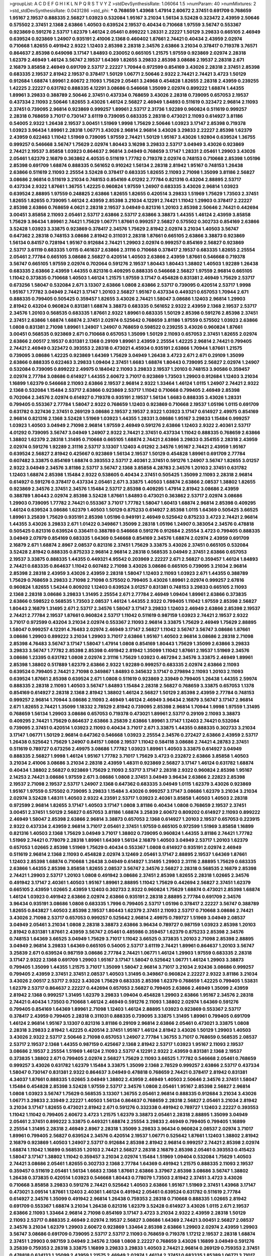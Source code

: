 >groupList:
A C D E F G H I K L
N P Q R S T V Y Z 
>stdDevSynthesisRate:
1.06064 1.5 
>numParam:
40
>numMixtures:
2
>std_stdDevSynthesisRate:
0.0431286
>std_phi:
***
0.768659 1.43968 1.47914 2.60672 2.37451 0.691709 0.768659 1.95167 2.19537 0.888335
2.56827 1.03923 0.532084 1.95167 3.21034 1.56134 3.52428 0.323472 2.43959 2.50646
0.575502 2.37451 2.1368 2.63866 1.40503 0.639524 2.19537 0.40434 0.710668 1.97559
3.56747 0.553367 0.923869 0.591276 2.53717 1.62379 1.46124 2.05461 0.899222 1.28331
2.22227 1.50129 3.29833 0.665105 2.46949 0.639524 0.923869 1.24907 0.935191 2.41006
2.1368 0.460402 1.87661 2.74421 0.40434 2.43959 2.02974 0.710668 1.82655 0.491942
2.9322 1.12403 2.85398 2.28318 2.34576 2.63866 3.21034 0.378417 0.719378 3.76571
0.864637 2.85398 0.649098 3.17147 1.84893 0.230052 0.665105 1.21575 1.97559 0.923869
2.02974 2.28318 1.62379 2.46949 1.46124 3.56747 2.19537 1.64369 1.82655 3.29833
2.85398 3.08686 2.19537 2.28318 2.671 2.16879 3.85858 2.46949 0.691709 2.53717
2.22227 1.70944 0.972599 0.854169 3.43026 2.28318 2.37451 2.85398 0.683335 2.19537
2.81942 2.19537 0.378417 1.50129 1.06771 2.50646 2.9322 2.74421 2.74421 3.4723
1.50129 0.912684 1.68874 1.89961 2.60672 2.11093 1.75629 2.05461 3.24968 0.454828
1.82655 2.28318 2.43959 0.239255 1.42225 2.22227 0.631782 0.888335 4.12291 3.08686
0.546668 1.35099 2.02974 0.899222 1.68874 1.44355 1.89961 3.29833 0.388789 2.50646
2.37451 0.437334 0.768659 3.43026 2.28318 0.739095 0.657053 2.19537 0.437334 2.11093
2.50646 1.82655 3.43026 1.46124 2.56827 2.46949 1.84893 0.511619 0.323472 2.96814
2.11093 2.37451 0.739095 2.96814 0.923869 0.999257 1.89961 2.53717 2.31736 1.92289
0.960824 0.511619 0.999257 2.28318 0.768659 3.71017 0.730147 3.61119 0.739095 0.683335
2.28318 0.473021 2.11093 0.614927 3.81186 0.54005 2.9322 1.26438 2.19537 3.00451
1.51969 1.9998 1.75629 2.50646 1.03923 3.17147 2.85398 0.719378 1.03923 3.96434
1.89961 2.28318 1.06771 3.43026 2.96814 2.96814 3.43026 3.29833 2.22227 2.85398
1.62379 2.43959 0.622463 1.11042 1.51969 0.739095 1.97559 2.74421 1.50129 1.95167
3.43026 1.92804 0.639524 1.36755 0.999257 0.546668 3.56747 1.75629 2.02974 1.80443
3.16298 3.29833 2.53717 3.04949 3.43026 0.923869 2.74421 2.19537 3.85858 1.03923
0.864637 2.96814 3.04949 0.768659 3.17147 1.28331 2.05461 1.29903 3.43026 2.05461
1.62379 2.16879 0.363862 4.40535 0.511619 1.77782 0.719378 2.02974 0.748153 0.710668
2.85398 1.05196 2.85398 0.691709 1.68874 0.888335 0.561652 0.910242 1.56134 2.28318
2.81942 1.95167 0.748153 1.26438 2.63866 0.511619 2.11093 2.25554 3.52428 0.378417
0.683335 1.82655 2.11093 2.71098 1.35099 3.81186 2.56827 3.08686 2.96814 0.511619
3.21034 0.748153 0.854169 4.01292 2.77784 0.821316 0.43204 2.88895 2.53717 0.437334
2.9322 1.87661 1.36755 1.42225 0.960824 1.97559 1.24907 0.683335 3.43026 2.96814
1.03923 0.639524 2.88895 1.97559 0.248825 2.63866 1.82655 1.82655 0.420514 3.29833
1.51969 1.75629 1.73503 2.37451 1.82655 1.82655 0.739095 1.46124 2.43959 2.85398
3.21034 4.12291 2.74421 1.11042 1.29903 0.378417 2.22227 2.85398 2.63866 0.768659
4.0621 2.28318 2.19537 3.04949 0.821316 1.20103 2.85398 2.50646 2.74421 0.442694
3.00451 3.85858 2.11093 2.05461 2.53717 2.63866 2.53717 2.63866 3.38873 1.44355
1.46124 2.43959 3.85858 1.75629 3.96434 1.89961 2.74421 1.75629 1.06771 1.87661
0.999257 2.56827 0.575502 0.302733 0.854169 2.63866 3.52428 1.03923 3.33875 0.923869
0.378417 2.34576 1.75629 2.81942 2.02974 3.21034 1.40503 3.56747 0.647362 2.28318
0.748153 3.08686 2.81942 0.311031 2.28318 1.87661 0.665105 2.63866 3.38873 0.923869
1.56134 0.84157 0.728194 1.95167 0.912684 2.74421 1.29903 2.02974 0.999257 0.854169
2.56827 0.923869 2.53717 3.61119 0.683335 1.0115 0.461637 2.63866 2.31116 0.710668
0.378417 2.19537 0.683335 1.82655 2.25554 2.05461 2.77784 0.665105 3.08686 2.56827
0.420514 1.40503 2.63866 2.43959 1.87661 0.546668 0.719378 3.56747 0.665105 1.97559
2.02974 0.702064 0.591276 2.19537 1.80443 1.80443 1.38802 1.40503 1.92289 1.26438
0.683335 2.63866 2.43959 1.44355 0.821316 0.409295 0.888335 0.546668 2.56827 1.97559
2.96814 0.665105 1.11042 0.373835 0.710668 1.40503 1.46124 1.21575 1.97559 3.17147
0.454828 0.831381 2.46949 1.75629 2.53717 0.673256 1.58047 0.532084 2.671 3.13307
2.63866 1.0808 2.63866 2.53717 0.739095 0.420514 2.53717 1.9998 1.95167 1.77782
3.04949 2.74421 3.17147 1.20103 2.56827 1.95167 0.437334 0.449321 0.657053 1.70944
2.671 0.888335 0.799405 0.505425 0.359457 1.82655 3.43026 2.74421 1.58047 3.08686
1.12403 2.96814 1.29903 2.81942 0.43204 0.960824 0.831381 1.68874 3.38873 0.683335
0.561652 2.9322 2.43959 2.1368 2.19537 2.53717 2.34576 1.20103 0.568535 0.683335
1.87661 2.9322 1.89961 0.683335 1.50129 2.85398 0.591276 2.85398 2.37451 2.37451
2.63866 1.68874 1.68874 2.37451 2.02974 0.525642 0.768659 3.81186 1.97559 0.575502
1.03923 2.63866 1.0808 0.831381 2.71098 1.89961 1.24907 1.24907 0.768659 0.598522
0.239255 3.43026 0.960824 1.87661 3.00451 0.568535 0.923869 2.671 0.710668 0.657053
1.35099 1.50129 2.11093 0.657053 2.37451 1.82655 2.02974 2.63866 2.00517 2.19537
0.831381 2.1368 0.29109 1.89961 2.43959 2.25554 1.42225 2.96814 2.74421 0.799405
2.74421 2.46949 0.323472 0.393553 2.28318 0.473021 4.45934 0.935191 2.63866 1.70944
1.87661 1.21575 0.739095 3.08686 1.42225 0.923869 1.64369 1.75629 3.04949 1.26438
3.4723 2.671 2.671 0.29109 1.35099 2.63866 0.888335 0.622463 3.29833 1.09404
2.37451 1.6683 1.68874 1.80443 0.739095 2.56827 2.02974 1.24907 0.532084 0.739095
0.899222 2.49975 0.184042 2.11093 3.29833 2.19537 1.20103 0.748153 3.90586 0.359457
2.02974 2.77784 3.08686 0.614927 1.44355 2.60672 3.71017 0.923869 1.73503 1.29903
0.912684 1.12403 3.21034 1.16899 1.62379 0.546668 2.11093 2.63866 2.19537 2.96814
2.9322 1.33464 1.46124 1.0115 1.24907 2.74421 2.9322 2.1368 0.532084 1.15484
2.53717 2.63866 0.923869 2.53717 1.11042 0.710668 0.799405 2.46949 2.85398 0.702064
2.34576 2.02974 0.614927 0.719378 0.935191 2.19537 1.56134 1.6683 0.888335 3.43026
1.28331 0.799405 0.553367 2.77784 1.58047 2.9322 0.768659 1.12403 0.923869 0.710668
2.19537 1.05196 1.0115 0.691709 0.631782 0.327436 2.37451 0.269129 3.08686 2.19537
2.19537 2.9322 1.03923 3.17147 0.614927 2.49975 0.854169 2.96814 0.821316 2.1368
3.52428 1.51969 1.03923 1.44355 1.28331 3.08686 1.95167 3.29833 1.15484 0.999257
1.03923 1.40503 3.04949 2.71098 2.96814 1.97559 2.46949 0.591276 2.63866 1.12403
2.9322 2.40361 2.53717 4.01292 0.739095 3.56747 3.04949 1.24907 2.9322 2.74421
2.37451 0.437334 1.11042 0.888335 0.768659 2.63866 1.38802 1.62379 2.28318 1.31495
0.710668 0.665105 1.68874 2.74421 2.63866 3.29833 0.354155 2.28318 2.43959 2.02974
0.591276 1.92289 2.31116 2.53717 3.13307 1.12403 4.01292 2.34576 1.95167 2.74421
2.43959 1.95167 0.639524 2.56827 2.81942 0.425667 0.923869 1.56134 2.19537 1.50129
0.454828 1.89961 0.691709 2.77784 0.607482 3.33875 0.854169 1.68874 0.393553 2.53717
2.40361 2.37451 0.591276 1.24907 3.56747 1.82655 3.01257 2.9322 3.04949 2.34576
3.81186 2.53717 3.56747 2.1368 3.85858 4.28783 2.34576 1.20103 2.37451 0.631782
1.12403 1.68874 2.85398 1.15484 2.9322 0.538605 0.40434 2.37451 0.505425 1.35099
2.11093 2.28318 2.96814 0.614927 0.591276 0.378417 0.437334 2.05461 2.671 3.33875
1.40503 1.68874 2.63866 2.08537 1.38802 1.82655 0.923869 2.34576 2.37451 2.34576
1.15484 2.53717 2.85398 0.409295 1.47914 2.81942 3.08686 2.43959 0.388789 1.80443
2.02974 2.85398 3.52428 1.87661 1.84893 0.473021 0.363862 2.53717 2.02974 3.08686
1.29903 0.739095 1.77782 2.74421 0.553367 3.71017 1.77782 1.58047 1.60413 1.68874
2.96814 2.85398 0.409295 1.46124 0.639524 3.08686 1.62379 1.40503 1.50129 0.875233
0.614927 2.85398 1.0115 1.64369 0.505425 3.66525 1.89961 3.25839 1.75629 0.935191
2.85398 1.05196 0.949191 2.46949 0.525642 0.875233 3.4723 2.74421 2.96814 1.44355
3.43026 3.29833 2.671 1.01422 0.349867 1.35099 2.28318 1.05196 1.24907 0.383054
2.34576 0.478818 0.505425 0.821316 0.639524 0.336411 0.388789 0.546668 0.591276 0.912684
2.25554 3.4723 0.799405 0.888335 3.04949 2.07979 0.854169 0.683335 1.64369 0.546668
0.854169 2.34576 1.68874 2.02974 2.43959 0.691709 2.16879 2.671 1.68874 2.8967
2.08537 0.821316 2.37451 1.75629 3.33875 3.43026 2.37451 0.665105 0.532084 3.52428
2.81942 0.888335 0.875233 2.96814 2.96814 2.28318 0.568535 3.04949 2.37451 2.63866
0.657053 2.19537 3.33875 0.888335 1.44355 0.449321 4.95542 0.203969 2.22227 2.671
2.56827 0.359457 1.46124 1.84893 2.74421 0.683335 0.864637 1.11042 0.607482 2.71098
3.43026 3.08686 0.665105 0.739095 3.21034 2.96814 2.85398 2.28318 2.43959 3.43026
2.43959 2.28318 1.58047 1.12403 2.11093 1.03923 2.671 1.44355 0.388789 1.75629
0.768659 3.29833 2.71098 2.71098 0.575502 0.799405 3.43026 1.89961 2.02974 0.999257
2.67816 0.960824 1.82655 1.54244 0.809202 1.12403 0.639524 3.01257 0.831381 0.748153
3.29833 0.665105 2.11093 2.1368 2.28318 3.08686 3.29833 1.31495 2.25554 2.671
2.77784 2.46949 1.09404 1.89961 2.63866 0.373835 2.63866 0.598522 0.568535 1.73503
2.08537 1.46124 1.44355 2.9322 0.799405 1.11042 1.97559 2.85398 2.56827 1.80443
2.16879 1.31495 2.671 2.53717 2.34576 1.58047 3.17147 3.29833 1.12403 2.46949
2.63866 2.85398 2.19537 2.74421 2.77784 2.19537 1.87661 0.960824 2.53717 1.11042
0.511619 0.987159 1.03923 2.74421 2.19537 2.9322 3.71017 0.972599 0.43204 3.21034
2.02974 0.553367 2.11093 2.96814 3.33875 1.75629 2.46949 1.75629 2.88895 1.58047
0.999257 4.12291 4.76483 2.02974 2.46949 3.17147 2.56827 1.11042 3.56747 3.56747
3.08686 1.87661 3.08686 1.29903 0.899222 3.21034 1.29903 3.71017 2.63866 1.95167
1.40503 2.96814 3.08686 2.28318 2.71098 2.85398 4.76483 3.56747 3.17147 1.58047
1.47914 1.0808 0.854169 1.80443 1.75629 1.35099 2.63866 3.29833 3.29833 3.56747
1.77782 2.85398 2.85398 0.491942 2.81942 1.35099 1.11042 1.87661 2.19537 1.51969
2.34576 3.08686 1.23395 0.631782 1.0808 2.02974 2.31116 1.75629 1.03923 0.467294
2.34576 3.33875 2.46949 1.89961 2.85398 1.38802 0.517889 1.62379 2.63866 2.9322
1.92289 0.999257 0.683335 2.02974 2.63866 2.11093 0.639524 0.799405 2.74421 2.71098
0.349867 1.84893 0.345632 3.17147 0.279894 2.11093 1.20103 2.11093 0.639524 1.87661
2.85398 0.639524 2.671 1.0808 0.511619 0.923869 2.33949 0.799405 1.26438 1.44355
2.59974 0.888335 2.28318 2.11093 1.40503 3.56747 1.84893 1.15484 2.28318 2.56827
0.768659 3.33875 0.657053 1.1378 0.854169 0.614927 2.28318 2.1368 2.81942 1.38802
1.46124 2.56827 1.50129 2.85398 2.43959 2.77784 0.748153 0.999257 2.96814 1.70944
3.08686 2.11093 2.46949 1.46124 2.46949 3.96434 2.16879 3.56747 3.17147 2.96814
2.671 1.82655 2.74421 1.35099 1.18332 2.78529 2.81942 0.739095 2.85398 2.96814
1.70944 1.9998 1.97559 1.31495 0.768659 1.56134 1.29903 3.08686 0.657053 0.719378
0.473021 1.89961 2.53717 0.29109 2.11093 3.38873 0.409295 2.74421 1.75629 0.864637
2.63866 3.25839 2.63866 1.89961 3.17147 1.12403 2.74421 0.532084 0.739095 2.37451
0.420514 1.03923 2.11093 0.40434 3.71017 2.671 3.33875 1.44355 0.888335 0.302733
3.21034 3.17147 1.06771 1.50129 2.96814 0.647362 0.546668 1.03923 2.25554 2.34576
0.272427 2.63866 2.43959 2.53717 1.26438 0.525642 1.75629 1.24907 0.84157 1.0808
2.19537 1.11042 0.584118 3.08686 2.74421 4.28783 2.37451 0.511619 0.789727 0.673256
2.49975 3.08686 1.77782 1.03923 1.89961 1.40503 3.33875 0.614927 3.04949 0.888335
2.56827 1.9998 1.46124 1.95167 1.77782 3.71017 1.75629 3.4723 0.232872 2.63866
3.85858 1.40503 3.21034 2.41006 3.08686 3.21034 2.28318 2.43959 1.48311 0.923869
2.56827 3.17147 1.46124 0.631782 1.68874 0.40434 1.38802 2.56827 0.923869 1.75629
2.11093 2.53717 3.17147 2.28318 2.9322 0.960824 2.85398 1.95167 2.14253 2.74421
3.08686 1.97559 2.671 3.08686 1.0808 2.37451 3.04949 3.96434 2.63866 2.22823
2.85398 2.19537 2.71098 2.19537 2.53717 1.24907 2.1368 0.647362 0.683335 3.04949
1.0115 1.62379 3.43026 0.923869 1.95167 1.97559 0.575502 0.739095 3.29833 1.15484
3.43026 0.999257 3.17147 3.08686 1.62379 3.21034 3.21034 2.02974 3.52428 1.48311
1.40503 2.9322 4.23591 2.53717 1.03923 2.40361 3.85858 1.40503 1.40503 2.28318
0.972599 2.96814 1.82655 3.17147 1.40503 3.17147 1.0808 3.81186 0.40434 1.0808
0.768659 2.19537 2.37451 3.00451 2.37451 1.50129 2.56827 0.657053 3.81186 1.68874
3.25839 2.60672 0.809202 0.614927 2.11093 0.899222 2.46949 1.58047 2.85398 2.63866
2.96814 3.38873 0.657053 2.1368 0.614927 1.20103 2.19537 0.657053 0.223915 2.9322
0.437334 2.43959 2.96814 3.71017 2.05461 2.37451 1.97559 0.665105 0.972599 1.51969
3.85858 1.16899 0.821316 1.40503 2.1368 1.75629 3.04949 3.71017 1.38802 0.739095
0.960824 1.44355 3.81186 2.74421 1.77782 1.51969 2.74421 0.778079 2.28318 1.89961
1.64369 1.56134 2.16879 1.40503 3.04949 2.53717 1.20103 1.62379 0.657053 1.02665
2.85398 1.51969 1.75629 0.40434 0.553367 1.0808 0.614927 0.935191 2.02974 2.46949
0.511619 2.96814 2.1368 2.11093 0.454828 2.02974 3.12469 2.05461 3.17147 2.88895
2.19537 1.64369 1.87661 1.12403 2.85398 1.68874 0.710668 1.26438 3.04949 0.614927
1.31495 1.29903 2.31116 2.88895 1.75629 0.683335 2.63866 1.44355 2.85398 3.85858
1.82655 2.08537 3.56747 2.34576 2.56827 2.28318 0.568535 2.16879 2.85398 2.74421
1.29903 2.53717 1.20103 1.0808 0.491942 3.08686 2.37451 2.85398 1.82655 2.28318
1.02665 2.34576 0.491942 3.17147 2.40361 1.40503 1.95167 1.89961 2.88895 1.11042
1.75629 0.442694 2.56827 2.37451 1.62379 0.665105 2.43959 1.02665 2.43959 1.12403
0.302733 2.9322 0.960824 1.75629 1.68874 0.473021 2.85398 1.68874 1.46124 1.03923
0.491942 2.63866 2.02974 2.63866 0.935191 2.28318 2.88895 2.77784 0.691709 2.34576
3.96434 0.935191 3.08686 1.0808 0.683335 1.7996 0.799405 2.53717 1.05196 0.378417
2.22227 3.56747 0.388789 1.82655 0.843827 1.40503 2.85398 2.19537 1.80443 1.62379
2.37451 2.11093 2.53717 0.710668 3.08686 2.74421 3.43026 2.71098 2.53717 0.657053
0.999257 0.525642 2.96814 2.49975 0.789727 1.51969 3.04949 2.08537 3.04949 2.05461
3.21034 1.0808 2.28318 3.38873 2.63866 3.96434 0.789727 0.987159 1.03923 2.85398
1.20103 2.81942 0.831381 1.87661 2.43959 3.56747 2.05461 0.485986 0.359457 1.62379
0.875233 2.85398 2.34576 0.748153 1.64369 3.66525 3.04949 1.75629 3.71017 1.11042
3.66525 0.373835 1.20103 2.71098 2.85398 2.88895 3.04949 2.96814 3.29833 1.64369
0.665105 0.54005 2.53717 3.61119 2.74421 1.89961 0.864637 1.20103 3.56747 3.25839
2.671 0.639524 0.987159 3.08686 2.77784 2.74421 1.06771 1.46124 1.29903 1.97559
0.683335 2.28318 3.17147 2.9322 2.1368 0.691709 1.29903 1.95167 3.17147 1.58047
0.525642 1.06771 1.46124 1.29903 3.38873 0.799405 1.35099 1.44355 1.21575 3.71017
1.35099 1.58047 2.96814 3.71017 3.21034 2.92436 3.08686 0.999257 0.799405 2.43959
2.37451 2.37451 2.08537 1.40503 1.31495 0.349867 0.960824 2.22227 2.9322 3.81186
3.21034 3.43026 2.00517 2.53717 2.9322 3.43026 1.75629 0.683335 2.85398 1.62379
0.768659 1.42225 0.799405 1.53831 1.62379 2.53717 0.864637 2.22227 0.442694 0.657053
2.56827 0.799405 2.63866 2.46949 1.35099 2.43959 2.81942 2.1368 0.999257 1.31495
1.62379 3.29833 1.09404 0.454828 1.29903 2.63866 1.95167 2.34576 2.28318 2.74421
0.40434 1.73503 0.710668 1.46124 2.46949 0.591276 2.11093 1.38802 2.02974 1.64369
0.591276 0.799405 0.854169 1.64369 1.89961 2.71098 1.12403 1.46124 2.88895 1.03923
0.923869 0.553367 2.53717 0.378417 2.43959 0.799405 2.28318 0.311031 0.888335 0.739095
3.33875 1.31495 1.89961 0.799405 0.691709 1.46124 2.96814 1.95167 3.13307 0.821316
3.81186 0.29109 2.96814 2.63866 2.05461 0.473021 3.33875 1.0808 2.28318 3.29833
2.81942 1.42225 0.420514 2.37451 1.95167 1.46124 2.81942 3.43026 1.50129 1.29903
1.40503 3.43026 2.9322 2.53717 2.50646 2.71098 0.657053 1.24907 2.77784 1.36755
3.71017 0.768659 0.568535 2.08537 2.53717 2.19537 2.1368 1.44355 0.987159 0.425667
2.1368 2.81942 2.53717 1.03923 1.95167 2.11093 2.19537 3.08686 2.19537 2.25554
1.51969 1.46124 2.11093 2.53717 4.12291 2.9322 2.43959 0.831381 2.1368 2.19537
0.373835 1.38802 2.671 0.799405 2.02974 2.56827 1.75629 2.11093 3.66525 1.77782
0.546668 2.05461 0.768659 0.999257 3.43026 0.631782 1.62379 1.15484 3.33875 1.35099
2.1368 2.78529 0.999257 2.63866 2.53717 0.437334 1.58047 0.730147 0.831381 2.9322
0.864637 3.04949 0.478818 0.768659 2.74421 0.378417 2.81942 0.831381 4.34037 1.87661
0.888335 1.02665 3.04949 1.38802 2.43959 2.46949 1.40503 2.50646 2.34576 2.37451
1.58047 1.15484 0.454828 2.85398 3.52428 1.97559 2.53717 2.34576 1.0808 2.05461
1.95167 2.85398 2.56827 2.96814 1.0808 1.03923 3.56747 1.75629 0.568535 3.13307
1.36755 2.05461 2.96814 0.888335 0.912684 3.21034 3.43026 1.06771 3.29833 2.33949
2.22227 1.40503 1.56134 0.864637 0.768659 2.28318 2.56827 2.05461 3.21034 2.81942
3.21034 3.17147 1.82655 0.473021 2.81942 2.671 0.591276 0.332338 0.491942 0.789727
1.12403 2.22227 0.393553 1.11042 1.11042 0.799405 2.60672 3.4723 1.21575 1.62379
3.38873 2.05461 2.28318 2.88895 1.35099 3.04949 2.05461 2.37451 0.899222 3.33875
0.449321 1.68874 2.25554 3.29833 2.46949 0.799405 0.799405 1.16899 2.25554 1.31495
2.28318 2.46949 2.8967 2.28318 1.35099 3.29833 3.96434 0.960824 2.08537 2.02974
3.71017 1.89961 0.799405 2.56827 0.639524 2.34576 0.420514 2.19537 1.06771 0.525642
1.87661 1.12403 1.38802 2.81942 2.16879 0.923869 1.40503 1.24907 2.53717 0.912684
2.85398 2.81942 2.96814 0.999257 2.74421 2.85398 2.02974 1.68874 1.11042 1.16899
0.568535 1.20103 2.74421 2.56827 2.28318 2.16879 2.85398 2.05461 0.393553 0.415423
1.58047 3.17147 1.38802 1.11042 0.359457 3.21034 2.02974 1.15484 1.51969 1.09404
0.532084 1.75629 1.40503 2.74421 3.08686 2.05461 1.82655 0.302733 2.1368 2.77784
1.64369 0.491942 1.21575 0.888335 2.11093 2.19537 0.359457 0.511619 2.05461 1.56134
1.6683 2.1368 1.87661 2.63866 3.37967 2.85398 3.08686 3.56747 1.38802 1.26438
0.373835 0.420514 1.03923 0.546668 1.80443 0.778079 1.73503 2.81942 2.37451 3.4723
3.43026 0.710668 3.85858 3.29833 0.591276 2.74421 0.525642 1.40503 2.63866 1.95167
1.51969 2.37451 1.43968 3.17147 0.473021 3.09514 1.87661 1.12403 2.40361 1.46124
0.491942 2.05461 0.639524 0.631782 0.511619 2.77784 0.614927 2.34576 1.35099 0.491942
2.96814 1.26438 0.759353 2.28318 0.710668 0.888335 1.02665 2.81942 0.691709 0.553367
1.68874 3.21034 1.26438 0.821316 1.62379 3.52428 0.614927 3.43026 1.0115 2.671
2.19537 2.63866 2.11093 1.33464 2.96814 2.71098 0.854169 3.17147 3.4723 3.21034
2.9322 2.43959 2.28318 1.50129 2.11093 2.53717 0.888335 2.46949 2.02974 2.19537
2.56827 3.08686 1.64369 2.74421 3.00451 2.56827 2.08537 2.34576 3.21034 1.62379
1.29903 2.60672 0.923869 1.33464 2.85398 2.63866 1.29903 2.02974 2.43959 1.29903
3.56747 3.08686 0.691709 0.739095 2.53717 2.53717 2.11093 0.768659 0.719378 1.17212
2.19537 2.28318 1.68874 2.37451 1.29903 0.987159 3.04949 2.34576 2.1368 1.0808
2.22227 0.768659 3.43026 1.16899 3.04949 0.591276 3.25839 0.759353 2.28318 3.33875
1.16899 3.29833 3.29833 1.40503 2.74421 2.96814 0.269129 0.759353 2.37451 0.478818
0.624133 1.35099 2.43959 1.21575 2.46949 2.02974 1.46124 2.37451 0.683335 1.85389
1.06771 3.71017 0.912684 2.28318 1.87661 2.19537 0.269129 1.85389 1.95167 0.473021
1.35099 2.41006 0.327436 1.40503 2.9322 3.43026 2.37451 0.821316 1.82655 2.24951
1.50129 1.68874 0.899222 3.21034 2.16879 0.598522 0.665105 1.75629 1.0808 1.51969
2.28318 1.21575 2.9322 2.46949 0.598522 1.68874 1.06771 1.64369 0.442694 1.15484
2.43959 2.34576 2.96814 1.58047 3.43026 0.420514 1.21575 2.9322 1.46124 0.631782
1.40503 1.46124 0.525642 2.671 0.505425 0.532084 0.864637 2.05461 2.25554 1.87661
2.9322 2.28318 0.748153 2.74421 2.46949 2.05461 0.575502 2.74421 3.04949 1.73503
0.864637 1.0115 1.0808 2.19537 2.40361 1.62379 2.16879 0.999257 3.43026 0.960824
1.15484 2.37451 0.888335 3.08686 2.74421 0.665105 2.02974 0.719378 3.85858 0.265871
0.710668 2.43959 1.02665 1.40503 1.02665 1.42225 0.485986 2.74421 2.19537 2.11093
2.28318 0.607482 2.37451 3.04949 1.29903 1.68874 2.37451 0.888335 2.56827 2.671
1.75629 1.03923 2.28318 0.631782 3.21034 2.9322 2.85398 1.82655 2.56827 0.598522
2.43959 3.71017 2.85398 2.19537 1.82655 0.875233 1.16899 3.29833 0.591276 2.19537
2.671 1.68874 3.33875 1.38802 2.43959 0.491942 2.74421 2.81942 2.28318 3.04949
3.17147 2.28318 2.56827 2.63866 1.68874 2.671 2.671 0.437334 0.393553 1.75629
0.639524 3.04949 1.51969 0.460402 1.46124 1.20103 2.671 2.34576 3.56747 1.29903
0.553367 1.46124 2.28318 3.71017 2.88895 0.639524 0.710668 2.19537 1.82655 1.26438
0.607482 2.63866 2.19537 0.607482 1.58047 2.74421 0.739095 1.35099 1.09404 0.40434
0.778079 0.888335 2.74421 1.68874 1.05196 0.525642 2.37451 2.25554 1.62379 0.467294
1.95167 1.16899 0.683335 1.58047 3.66525 3.08686 0.568535 2.9322 1.80443 2.85398
0.854169 3.17147 1.46124 0.437334 1.64369 0.420514 3.43026 2.19537 2.85398 0.546668
2.77784 2.74421 0.467294 2.96814 2.49975 2.85398 1.15484 0.999257 3.29833 2.85398
1.97559 1.56134 2.1368 1.87661 1.64369 1.87661 1.20103 2.81942 1.51969 3.43026
1.82655 2.63866 0.821316 1.97559 4.28783 1.6683 2.28318 1.97559 0.710668 1.06771
3.08686 1.35099 0.497971 1.75629 1.0808 0.553367 0.799405 2.05461 1.44355 3.17147
2.53717 2.37451 0.525642 1.06771 1.56134 2.46949 1.62379 2.77784 2.19537 1.26438
1.12403 2.37451 1.03923 1.16899 3.75564 2.88895 2.56827 2.25554 2.34576 1.06771
3.24968 1.75629 1.06771 3.08686 1.82655 1.12403 2.43959 3.4723 0.683335 2.46949
1.0808 2.22227 2.53717 2.85398 2.53717 2.77784 1.0808 1.29903 2.37451 1.80443
2.46949 1.26438 1.87661 0.420514 1.29903 0.575502 1.89961 1.62379 1.16899 2.74421
0.639524 1.35099 2.1368 3.37967 3.61119 3.56747 1.77782 0.768659 3.04949 2.56827
0.960824 2.1368 0.768659 0.768659 0.683335 3.56747 2.671 1.95167 1.50129 3.33875
0.393553 2.96814 1.87661 1.26438 0.691709 2.28318 1.28331 2.28318 2.19537 1.53831
1.80443 1.56134 1.95167 2.63866 2.1368 2.81942 0.799405 2.02974 2.37451 3.08686
1.26438 3.81186 2.02974 3.04949 1.56134 0.888335 0.999257 1.29903 2.77784 1.29903
3.04949 1.24907 1.75629 1.75629 1.11042 3.21034 2.31116 1.87661 1.35099 2.74421
1.56134 1.97559 0.768659 2.37451 2.81942 2.46949 0.591276 1.6683 2.11093 0.999257
2.53717 1.16899 1.12403 1.48311 1.89961 1.64369 3.04949 1.21575 1.77782 1.46124
2.11093 1.46124 0.864637 2.37451 2.53717 0.739095 0.899222 2.74421 1.06771 3.13307
3.29833 1.38802 2.88895 1.24907 1.36755 2.74421 2.77784 1.26438 0.960824 3.21034
3.04949 2.63866 2.74421 1.0808 2.56827 1.03923 1.0808 1.46124 0.949191 1.82655
2.22227 2.53717 3.08686 2.85398 1.21575 2.53717 4.82322 1.15484 0.314843 0.467294
1.16899 0.657053 0.809202 2.53717 0.789727 2.37451 1.62379 1.46124 3.56747 0.949191
1.87661 1.89961 1.03923 1.82655 3.08686 2.74421 1.95167 2.50646 3.43026 2.25554
2.63866 0.683335 3.43026 2.46949 2.74421 1.03923 2.46949 2.43959 1.36755 2.74421
0.768659 2.37451 2.43959 1.29903 1.09404 2.43959 0.631782 2.9322 1.95167 3.29833
0.946652 1.23395 0.923869 0.491942 0.437334 0.473021 1.29903 1.46124 0.999257 0.657053
0.454828 0.789727 1.40503 1.68874 1.11042 2.05461 1.03923 1.82655 2.85398 2.28318
1.56134 0.473021 2.19537 2.11093 1.44355 3.04949 0.631782 1.97559 0.691709 0.739095
3.01257 0.854169 2.28318 2.40361 3.04949 1.03923 1.12403 3.85858 0.789727 1.11042
0.40434 2.53717 2.71098 2.81942 2.46949 1.11042 1.70944 2.671 1.29903 2.19537
1.89961 2.96814 1.50129 2.53717 2.19537 0.584118 2.53717 2.28318 2.50646 3.08686
2.37451 2.00517 0.631782 0.449321 0.607482 2.63866 2.85398 1.97559 1.82655 0.960824
2.74421 1.03923 0.393553 0.631782 0.984518 2.63866 1.62379 0.657053 1.47914 0.631782
0.821316 1.68874 3.08686 1.46124 1.03923 2.19537 0.710668 2.28318 2.96814 3.4723
1.92804 2.71098 2.671 0.657053 0.864637 1.29903 0.525642 1.40503 0.888335 2.60672
2.63866 1.03923 1.15484 1.73503 3.04949 1.40503 2.63866 0.363862 1.20103 2.74421
3.29833 3.17147 3.81186 2.37451 3.21034 2.74421 2.71098 0.591276 1.82655 1.73503
2.53717 2.56827 2.671 0.888335 0.511619 0.84157 4.23591 2.85398 2.37451 1.87661
2.53717 2.96814 2.05461 2.46949 2.81942 2.19537 2.43959 2.43959 3.61119 1.20103
1.26438 2.11093 2.11093 1.73503 2.671 0.40434 0.683335 0.799405 0.491942 0.639524
0.960824 3.08686 2.37451 3.21034 2.02974 0.449321 0.960824 3.4723 1.80443 2.25554
2.53717 0.532084 2.16879 2.40361 2.53717 3.52428 2.28318 3.08686 0.568535 0.363862
1.68874 1.48311 2.19537 1.40503 0.302733 2.1368 0.831381 1.15484 1.46124 3.81186
2.16879 0.719378 2.16879 1.42225 2.28318 2.96814 1.24907 1.03923 2.43959 3.17147
1.64369 1.40503 2.28318 0.730147 0.960824 1.40503 2.08537 1.11042 2.37451 0.467294
2.41006 0.710668 1.56134 2.96814 0.221204 2.34576 0.739095 2.81942 0.575502 0.614927
2.74421 3.66525 2.37451 3.17147 0.888335 2.31116 2.60672 2.56827 0.923869 2.96814
1.21575 3.13307 2.19537 2.71098 2.71098 1.11042 1.03923 0.584118 0.935191 0.553367
2.28318 2.96814 1.75629 2.60672 2.63866 2.56827 0.657053 1.84893 0.987159 2.22823
1.40503 1.75629 1.75629 2.34576 2.63866 0.505425 2.28318 0.949191 3.21034 2.81942
3.17147 1.16899 2.02974 2.63866 2.11093 0.683335 3.29833 0.935191 0.657053 3.61119
2.71098 2.53717 1.21575 3.38873 2.74421 1.75629 1.56134 1.47914 1.58047 0.739095
1.58047 1.97559 2.46949 0.888335 2.46949 0.888335 1.89961 1.82655 2.28318 2.37451
1.82655 3.21034 1.24907 1.56134 3.08686 2.77784 2.85398 1.20103 2.46949 1.38802
0.821316 1.47914 2.96814 2.85398 2.28318 2.19537 0.999257 1.09404 0.799405 2.11093
0.899222 1.44355 1.82655 1.58047 1.75629 3.17147 0.821316 2.671 2.63866 0.683335
1.51969 3.81186 2.63866 3.66525 1.97559 2.56827 1.35099 1.60413 1.80443 2.05461
2.28318 0.276505 2.11093 0.491942 1.1378 0.665105 0.899222 1.24907 1.35099 1.80443
3.76571 0.691709 2.74421 0.388789 2.71098 2.08537 1.40503 0.649098 1.16899 0.960824
0.821316 2.56827 3.81186 2.08537 2.19537 1.29903 2.9322 2.81942 0.778079 0.809202
0.999257 2.28318 0.336411 0.340534 2.81942 2.71098 0.624133 0.683335 0.691709 0.710668
2.22227 2.43959 1.20103 3.29833 1.20103 3.56747 2.34576 1.82655 1.40503 1.11042
0.935191 2.85398 3.29833 1.89961 4.12291 2.28318 0.614927 1.77782 3.17147 0.768659
0.999257 0.739095 1.68874 3.04949 3.04949 2.19537 0.665105 1.11042 1.21575 2.28318
2.46949 2.63866 2.70373 1.20103 1.95167 2.16879 2.63866 3.66525 1.0115 0.467294
3.52428 2.53717 1.0808 2.19537 0.607482 1.31495 1.12403 1.62379 3.17147 1.89961
0.960824 3.17147 0.336411 1.35099 1.11042 1.56134 2.9322 2.85398 2.96814 0.409295
3.08686 1.89961 2.96814 0.923869 1.05196 1.75629 1.75629 2.96814 0.999257 2.85398
1.82655 1.35099 2.02974 0.591276 1.68874 3.21034 1.50129 1.62379 1.24907 2.19537
1.51969 2.77784 1.29903 3.08686 1.54244 2.81942 2.31116 0.710668 2.96814 0.388789
4.01292 4.01292 2.9322 3.85858 3.4723 1.75629 0.946652 2.77784 1.80443 2.56827
2.60672 2.46949 2.9322 3.29833 0.739095 0.614927 1.31495 1.58047 2.96814 3.43026
2.08537 2.16879 0.467294 0.778079 2.34576 0.388789 2.71098 1.95167 2.31116 2.671
2.53717 2.46949 2.46949 1.68874 3.52428 2.63866 1.82655 2.1368 1.20103 1.75629
0.683335 2.16879 1.20103 0.575502 0.683335 2.19537 2.1368 0.607482 2.22227 1.51969
2.63866 2.19537 2.19537 2.60672 1.44355 1.87661 2.28318 2.25554 2.56827 2.53717
1.75629 2.34576 0.454828 1.97559 0.935191 0.584118 2.08537 2.56827 2.85398 3.04949
2.11093 1.0808 0.561652 0.719378 3.33875 3.25839 2.43959 2.9322 2.11093 2.25554
2.43959 0.831381 2.25554 3.96434 4.40535 2.63866 2.74421 3.29833 2.85398 2.53717
1.20103 2.53717 2.63866 2.28318 2.41006 1.36755 3.08686 0.279894 0.575502 2.74421
0.960824 0.935191 2.74421 1.42225 0.999257 0.888335 2.74421 2.28318 3.43026 1.50129
0.467294 0.923869 0.591276 0.912684 1.0808 0.719378 2.19537 0.960824 0.748153 1.82655
0.467294 1.33464 3.81186 3.13307 2.56827 3.08686 2.19537 1.46124 1.03923 1.68874
1.05196 2.08537 0.831381 2.19537 3.4723 3.00451 1.15484 0.899222 1.38802 0.821316
3.04949 1.75629 0.960824 3.17147 2.28318 0.999257 2.43959 2.46949 1.62379 2.8967
0.598522 0.799405 0.864637 0.467294 4.40535 2.63866 2.85398 3.08686 1.89961 1.26438
2.37451 2.9322 2.9322 3.04949 3.29833 2.46949 1.44355 2.96814 3.08686 1.36755
2.53717 2.53717 0.87758 0.778079 2.43959 2.25554 3.56747 2.37451 2.08537 1.51969
0.525642 1.46124 2.63866 2.28318 0.739095 1.64369 3.29833 2.1368 0.614927 0.575502
1.62379 1.58047 0.511619 3.43026 3.56747 2.43959 1.50129 2.85398 1.89961 2.63866
1.95167 2.56827 2.11093 2.28318 3.21034 2.31116 1.29903 2.9322 0.999257 1.16899
1.95167 1.73503 2.28318 2.671 2.671 1.51969 1.95167 2.77784 1.95167 1.87661
3.17147 0.799405 1.64369 3.4723 0.575502 2.53717 2.28318 3.08686 2.28318 2.16879
1.03923 0.505425 2.28318 2.85398 1.44355 2.31116 2.63866 2.63866 1.56134 2.56827
2.85398 3.21034 2.63866 2.02974 2.53717 3.04949 0.888335 0.923869 2.02974 0.409295
1.70944 0.480102 3.29833 0.473021 0.454828 1.0808 2.02974 0.691709 0.999257 2.02974
1.38802 1.12403 0.505425 2.22227 1.02665 3.08686 1.56134 2.74421 3.04949 3.08686
1.03923 2.88895 0.54005 0.631782 0.854169 0.972599 2.63866 1.84893 2.85398 2.46949
2.63866 1.03923 0.307265 1.82655 0.768659 2.28318 1.89961 2.63866 2.88895 2.43959
0.864637 1.03923 1.95167 3.17147 2.71098 2.37451 2.43959 2.1368 0.899222 0.673256
2.53717 1.33464 3.17147 2.28318 0.923869 0.799405 0.546668 2.43959 2.74421 2.671
1.80443 2.671 1.38802 3.71017 1.50129 2.16879 1.82655 1.26438 1.03923 3.08686
3.43026 0.691709 2.74421 2.08537 1.12403 1.97559 2.9322 2.22823 4.28783 1.62379
1.29903 0.454828 2.37451 3.52428 0.323472 0.780166 2.08537 2.56827 1.82655 2.9322
2.96814 2.74421 2.71098 3.17147 0.591276 1.26438 0.843827 1.31495 1.95167 3.56747
2.19537 2.25554 2.37451 2.9322 3.38873 2.19537 1.82655 2.77784 2.02974 3.29833
1.05196 3.08686 2.1368 0.363862 1.0808 0.710668 2.85398 2.74421 2.05461 0.759353
1.51969 0.799405 2.28318 0.999257 2.02974 1.44355 0.614927 3.29833 1.73503 2.60672
2.19537 1.68874 3.08686 2.37451 2.74421 3.29833 2.46949 2.19537 1.29903 2.71098
0.923869 0.972599 1.03923 0.960824 1.51969 1.59984 1.46124 2.85398 3.21034 2.19537
2.43959 2.40361 1.24907 2.63866 0.960824 3.33875 0.864637 2.05461 2.85398 2.43959
0.999257 1.46124 1.56134 2.37451 2.00517 2.28318 1.03923 3.08686 2.81942 3.12469
2.46949 1.68874 1.51969 0.987159 3.61119 0.888335 2.08537 0.473021 1.0115 0.378417
2.37451 1.68874 2.37451 2.81942 2.37451 1.16899 1.31495 2.56827 2.28318 3.56747
1.82655 2.37451 0.437334 3.21034 1.33464 3.13307 3.08686 1.40503 2.02974 0.888335
2.02974 3.21034 0.420514 2.02974 0.575502 2.11093 1.92289 2.37451 2.43959 2.96814
3.56747 2.11093 0.719378 1.21575 0.437334 1.35099 2.85398 2.46949 1.89961 2.19537
0.789727 3.71017 2.28318 2.60672 0.420514 2.46949 2.28318 1.31495 2.96814 2.53717
1.56134 0.665105 1.35099 2.56827 2.37451 2.9322 1.21575 2.25554 2.31116 2.22227
1.35099 0.591276 0.251874 0.739095 1.29903 1.95167 0.591276 0.568535 1.75629 0.349867
0.568535 2.74421 1.77782 2.28318 3.66525 2.74421 0.327436 0.768659 2.25554 1.0808
2.85398 0.935191 0.854169 0.683335 1.12403 4.12291 1.05196 2.05461 3.56747 1.77782
2.19537 2.25554 1.24907 1.16899 0.19906 3.04949 2.11093 2.40361 2.43959 1.58047
2.05461 2.60672 1.38802 0.473021 2.43959 2.11093 2.08537 2.53717 2.43959 0.532084
3.43026 3.75564 1.03923 1.87661 2.43959 2.41006 3.04949 2.74421 2.56827 2.31116
1.16899 0.875233 0.831381 2.50646 1.21575 2.19537 2.74421 0.546668 1.89961 0.568535
1.20103 1.89961 2.46949 2.41006 1.1378 0.388789 2.11093 0.491942 0.460402 2.1368
1.82655 0.473021 2.81942 2.56827 2.74421 0.420514 2.43959 1.68874 2.53717 1.92289
2.74421 2.40361 1.50129 2.81942 3.21034 0.454828 1.75629 1.50129 0.831381 1.36755
1.03923 1.12403 0.710668 2.19537 1.92289 2.63866 2.22227 1.68874 2.671 0.739095
2.71098 2.19537 2.96814 1.89961 3.08686 0.437334 0.799405 0.657053 2.96814 3.56747
2.46949 1.68874 1.56134 0.987159 1.44355 4.58156 2.671 3.29833 3.33875 1.23395
2.53717 1.89961 2.43959 1.26438 0.935191 2.46949 4.45934 2.37451 3.17147 3.56747
1.68874 2.63866 0.87758 0.768659 2.40361 1.11042 1.95167 1.60413 1.95167 1.87661
2.50646 0.683335 0.409295 2.96814 2.77784 1.68874 3.29833 0.584118 3.29833 0.546668
3.29833 0.691709 0.354155 3.08686 2.19537 1.75629 2.74421 2.37451 1.16899 0.960824
2.9322 2.56827 1.75629 3.66525 2.59974 2.671 2.11093 1.02665 3.08686 1.82655
2.25554 1.12403 2.56827 3.17147 2.11093 0.631782 1.95167 1.85389 1.73503 0.598522
1.95167 2.34576 0.614927 2.34576 2.28318 0.739095 2.46949 1.87661 0.864637 1.20103
0.799405 3.21034 2.88895 3.85858 3.29833 3.29833 3.43026 3.21034 2.74421 2.96814
2.28318 2.19537 0.420514 0.639524 2.85398 1.68874 2.74421 3.71017 2.02974 0.899222
1.75629 2.53717 2.81942 2.02974 2.05461 1.97559 1.62379 1.05478 3.17147 1.46124
2.56827 2.88895 0.665105 2.34576 3.21034 2.11093 2.96814 2.25554 0.614927 0.768659
2.77784 1.56134 2.11093 2.77784 1.42225 0.768659 2.9322 1.58047 3.08686 2.11093
3.29833 2.85398 2.43959 2.85398 3.04949 3.43026 2.37451 2.85398 1.89961 2.37451
1.44355 0.854169 0.799405 1.24907 2.00517 0.505425 0.759353 2.56827 0.591276 1.47914
1.50129 0.789727 2.02974 1.84893 1.68874 1.24907 3.04949 2.74421 1.24907 2.1368
2.31116 0.821316 2.85398 2.41006 0.336411 2.96814 2.71098 3.33875 4.12291 3.08686
1.42225 2.88895 0.575502 2.77784 0.657053 1.26438 2.671 2.85398 2.46949 1.92289
1.03923 1.15484 1.29903 0.639524 0.960824 1.97559 1.89961 1.38802 0.40434 2.28318
2.74421 3.29833 0.511619 2.9322 0.525642 1.82655 1.46124 2.63866 1.44355 0.999257
1.05196 1.82655 1.05478 3.17147 0.768659 0.972599 2.671 2.11093 1.29903 2.28318
0.821316 2.19537 0.363862 3.71017 2.05461 2.9322 2.56827 0.511619 3.08686 2.46949
1.29903 0.607482 2.25554 2.77784 1.0808 0.987159 0.831381 3.56747 3.13307 0.854169
1.33464 2.16299 0.888335 1.50129 3.56747 4.01292 1.68874 1.68874 3.04949 2.60672
2.34576 1.75629 3.12469 1.20103 2.50646 2.43959 2.85398 2.28318 2.25554 0.454828
1.97559 2.37451 1.16899 1.33464 2.46949 0.269129 2.53717 2.43959 2.74421 0.972599
2.28318 2.43959 2.85398 1.68874 2.74421 1.87661 2.19537 1.62379 0.691709 1.29903
2.9322 1.44355 2.25554 1.87661 2.85398 2.74421 0.759353 1.6683 1.68874 3.29833
1.35099 2.671 3.21034 3.56747 2.85398 0.739095 2.85398 0.598522 0.831381 0.719378
0.768659 1.0808 1.75629 0.212696 2.85398 0.778079 3.00451 0.739095 0.525642 1.82655
4.45934 0.710668 1.87661 0.323472 3.29833 1.75629 2.53717 1.35099 2.19537 1.12403
1.92289 2.05461 2.63866 0.449321 1.80443 2.671 1.20103 1.24907 0.665105 2.63866
3.21034 0.384082 2.49975 2.43959 2.63866 2.85398 2.63866 2.81942 0.899222 1.97559
2.25554 1.29903 2.96814 0.799405 2.37451 0.409295 2.25554 0.269129 1.28331 1.95167
2.16879 0.478818 2.53717 0.568535 2.60672 0.710668 2.63866 2.37451 3.17147 0.739095
1.68874 2.85398 0.546668 0.449321 1.70944 2.37451 3.43026 0.719378 1.29903 0.999257
0.864637 3.24968 3.56747 3.08686 0.854169 2.9322 1.87661 2.85398 2.53717 1.29903
1.64369 1.58047 0.399445 2.46949 1.51969 3.43026 1.50129 0.683335 2.74421 2.63866
1.68874 2.34576 2.53717 1.11042 1.62379 2.02974 3.17147 0.467294 2.11093 2.63866
0.665105 2.53717 1.64369 3.21034 0.575502 1.84893 1.82655 1.77782 2.37451 0.875233
3.17147 0.665105 2.37451 1.1378 1.56134 2.88895 0.888335 0.363862 2.25554 2.37451
2.02974 2.43959 1.40503 0.546668 0.821316 1.42225 2.71098 3.08686 2.671 0.710668
2.59974 2.05461 1.35099 1.9998 3.96434 1.03923 3.61119 4.07299 2.05461 3.04949
2.81942 0.789727 3.04949 3.4723 3.29833 1.12403 0.831381 0.730147 2.96814 1.46124
3.38873 3.04949 2.41006 0.449321 2.74421 2.43959 1.75629 0.657053 2.02974 2.74421
3.71017 2.85398 0.910242 2.22227 1.26438 0.373835 1.97559 1.21575 3.04949 2.9322
2.00517 2.46949 0.525642 2.19537 1.40503 2.46949 0.719378 0.739095 1.50129 1.75629
3.17147 3.21034 2.96814 2.43959 2.37451 1.95167 2.96814 2.96814 1.95167 2.56827
3.04949 3.04949 2.85398 2.37451 2.63866 2.74421 3.08686 3.04949 1.31495 3.17147
3.08686 2.63866 0.935191 3.56747 3.56747 1.26438 0.532084 1.87661 2.37451 2.37451
2.85398 1.26438 3.33875 2.25554 3.29833 2.11093 1.42225 1.44355 0.546668 2.9322
2.19537 1.24907 2.43959 2.28318 1.77782 1.15484 3.29833 2.22227 1.35099 1.15484
1.0808 2.28318 2.63866 2.31116 2.25554 2.74421 0.739095 3.4723 2.74421 1.35099
0.935191 3.29833 2.43959 2.74421 0.691709 2.85398 0.614927 1.35099 2.37451 0.768659
2.1368 0.864637 1.68874 2.96814 1.11042 2.46949 0.739095 0.207022 2.9322 2.85398
3.08686 2.19537 0.719378 1.29903 0.972599 1.87661 2.28318 2.671 0.43204 1.33464
0.29109 2.74421 2.08537 0.647362 0.449321 0.665105 0.467294 2.85398 2.74421 0.553367
2.85398 1.80443 1.35099 3.17147 2.60672 1.42225 2.28318 2.46949 0.789727 2.34576
2.11093 0.768659 0.739095 2.88895 2.16879 0.511619 2.02974 2.28318 0.960824 2.9322
2.85398 1.75629 0.987159 0.854169 1.62379 1.75629 1.23395 0.532084 2.9322 3.43026
2.74421 2.96814 4.01292 3.33875 2.74421 3.61119 4.12291 1.24907 2.96814 1.60413
0.960824 0.960824 0.864637 2.74421 1.12403 0.657053 2.46949 1.35099 1.56134 0.999257
0.960824 1.97559 0.607482 2.28318 2.34576 2.19537 1.35099 0.923869 2.74421 2.25554
3.25839 0.399445 1.56134 1.1378 0.888335 2.25554 1.75629 1.24907 0.287566 0.393553
0.759353 2.53717 1.29903 0.748153 0.311031 0.789727 1.21575 2.9322 1.51969 2.53717
2.19537 1.68874 1.31495 0.821316 2.34576 0.768659 0.710668 2.11093 1.29903 3.43026
3.17147 1.35099 2.9322 1.64369 1.09698 3.21034 2.53717 0.473021 1.87661 1.54244
2.9322 0.809202 2.63866 0.831381 0.327436 2.74421 3.12469 3.17147 0.789727 1.51969
2.37451 1.56134 1.68874 0.40434 2.85398 2.77784 1.28331 0.420514 0.449321 1.82655
1.44355 3.80166 1.31495 0.888335 2.43959 0.935191 2.53717 1.31495 2.28318 0.972599
2.02974 3.04949 2.53717 1.31495 1.0808 2.96814 2.19537 0.473021 0.546668 2.25554
2.56827 2.46949 2.85398 2.19537 3.08686 2.9322 2.34576 2.02974 0.425667 0.40434
2.85398 1.95167 2.53717 2.63866 1.82655 1.48311 0.568535 1.89961 2.53717 3.08686
1.9998 2.28318 2.77784 0.442694 0.683335 2.74421 2.34576 0.279894 0.935191 2.43959
0.691709 0.923869 2.43959 1.58047 1.29903 0.491942 0.525642 3.33875 1.35099 3.71017
0.831381 0.345632 4.58156 0.960824 0.449321 0.437334 1.11042 1.44355 3.43026 3.08686
2.46949 1.95167 2.53717 1.68874 1.12403 1.82655 0.831381 2.56827 1.82655 1.97559
3.29833 2.43959 1.51969 2.28318 1.33464 0.888335 0.899222 0.691709 2.11093 0.454828
2.63866 1.80443 1.0808 0.799405 0.768659 0.683335 0.710668 0.888335 1.75629 0.683335
0.999257 2.19537 3.96434 1.03923 1.46124 1.51969 2.02974 1.50129 0.799405 2.96814
1.46124 2.56827 0.568535 1.59984 1.20103 3.29833 2.37451 2.19537 2.63866 3.71017
0.591276 2.96814 0.972599 1.15484 0.831381 2.74421 3.08686 2.81942 0.739095 3.81186
1.46124 1.70944 0.568535 0.420514 0.960824 1.62379 3.00451 2.53717 3.04949 0.831381
1.87661 2.22227 1.82655 0.639524 2.19537 0.923869 2.11093 1.46124 1.97559 1.70944
2.07979 1.38802 2.02974 0.899222 2.63866 2.11093 2.19537 2.28318 1.29903 3.25839
0.768659 3.4723 1.11042 1.23395 1.68874 1.89961 3.91634 2.74421 0.639524 0.631782
3.71017 0.378417 2.05461 2.43959 2.37451 2.16879 0.314843 0.568535 1.62379 1.68874
0.511619 1.62379 1.28331 1.0808 0.40434 0.768659 2.43959 0.759353 1.89961 3.29833
2.74421 3.71017 2.37451 0.683335 0.683335 2.43959 1.40503 0.912684 0.553367 0.591276
2.53717 2.43959 1.82655 3.66525 0.923869 2.671 1.15484 0.864637 0.473021 0.598522
3.56747 1.82655 0.209559 1.11042 1.23395 2.74421 1.95167 2.11093 2.63866 2.85398
1.24907 1.97559 2.50646 1.09404 0.960824 1.51969 1.33464 1.97559 0.768659 0.561652
1.53831 1.26438 1.15484 0.710668 0.854169 3.04949 2.56827 0.584118 1.12403 1.0115
0.912684 1.6683 3.13307 2.9322 2.19537 2.25554 3.29833 0.363862 1.29903 1.68874
0.591276 2.43959 1.46124 1.80443 2.46949 1.46124 2.02974 0.960824 2.16879 2.85398
2.08537 1.24907 3.85858 2.19537 2.96814 2.34576 0.349867 1.12403 1.12403 2.25554
1.95167 2.25554 0.799405 1.29903 2.81942 1.51969 0.614927 1.75629 2.02974 1.64369
2.22823 3.17147 3.17147 2.37451 1.03923 2.46949 0.614927 2.05461 2.74421 2.60672
2.1368 0.708767 3.04949 3.71017 1.87661 3.4723 0.683335 3.81186 3.33875 0.568535
1.75629 2.85398 2.19537 1.89961 1.70944 1.38431 1.80443 0.485986 2.02974 1.44355
2.25554 3.38873 1.24907 0.960824 0.598522 1.0808 2.96814 3.56747 2.28318 2.63866
0.899222 0.425667 1.24907 2.85398 1.75629 3.56747 2.43959 0.553367 1.40503 2.19537
2.28318 1.51969 1.87661 2.25554 2.71098 2.96814 2.77784 1.56134 2.37451 1.51969
2.16879 1.24907 2.28318 3.04949 3.81186 2.1368 1.29903 2.02974 0.864637 1.80443
3.21034 1.35099 1.26438 2.28318 2.22227 0.831381 1.68874 1.97559 2.02974 1.75629
2.28318 2.50646 1.75629 0.799405 1.97559 1.95167 2.53717 2.671 2.56827 0.923869
2.74421 4.01292 1.03923 0.935191 2.43959 1.20103 2.71098 2.02974 3.29833 1.89961
2.81188 0.854169 2.37451 3.62088 3.04949 2.56827 2.63866 1.82655 3.21034 3.29833
4.01292 3.21034 2.96814 3.96434 4.01292 0.864637 3.96434 2.43959 1.89961 2.74421
2.96814 3.21034 3.4723 0.683335 1.29903 2.53717 2.56827 2.53717 0.759353 3.38873
0.748153 2.74421 2.85398 0.546668 1.28331 3.08686 2.22227 2.28318 2.63866 2.28318
2.19537 0.665105 1.95167 2.28318 1.84893 1.87661 0.409295 2.37451 2.34576 2.56827
2.63866 3.56747 3.17147 3.56747 3.21034 2.19537 3.17147 2.37451 3.17147 2.63866
2.71098 3.13307 2.9322 2.85398 2.53717 2.22227 1.46124 1.26438 2.71098 2.74421
3.43026 0.987159 1.16899 2.16879 2.60672 3.17147 2.71098 3.71017 2.02974 1.38802
0.710668 0.614927 2.85398 1.12403 0.631782 2.71098 2.02974 2.71098 3.33875 2.671
0.491942 1.44355 3.29833 2.74421 0.591276 3.08686 0.591276 0.467294 2.02974 3.81186
0.491942 1.82655 1.6683 1.24907 2.96814 2.53717 3.56747 1.95167 3.21034 2.63866
1.82655 3.33875 1.21575 1.33464 2.77784 2.28318 0.972599 2.74421 3.43026 2.11093
2.85398 1.36755 1.50129 0.553367 2.671 0.673256 1.11042 2.96814 2.85398 1.0808
2.28318 0.584118 1.33464 2.1368 1.75629 2.28318 1.0808 3.21034 2.11093 2.08537
0.799405 2.08537 2.19537 2.19537 1.58047 2.19537 3.29833 2.31116 1.97559 1.54244
2.46949 2.53717 2.85398 2.43959 0.467294 0.831381 0.799405 0.614927 1.89961 2.77784
2.46949 3.04949 0.568535 3.08686 2.96814 1.62379 0.614927 0.748153 0.349867 3.17147
2.28318 3.04949 2.96814 3.04949 0.607482 1.28331 1.44355 2.74421 3.43026 1.44355
1.56134 0.972599 0.525642 2.74421 1.20103 2.63866 3.08686 2.16879 1.46124 0.657053
2.74421 2.1368 2.71098 2.02974 2.85398 0.691709 1.68874 2.96814 1.12403 2.81942
2.96814 2.43959 3.96434 3.43026 2.37451 2.25554 1.50129 1.89961 2.671 0.43204
0.409295 1.0115 0.43204 0.710668 2.56827 2.11093 2.71098 1.40503 1.20103 0.831381
1.73503 3.17147 1.62379 0.511619 2.85398 0.354155 1.38802 0.373835 3.29833 2.43959
2.46949 2.34576 1.44355 1.29903 1.29903 3.21034 0.710668 1.80443 0.778079 2.37451
1.21575 2.02974 3.04949 2.1368 2.85398 2.85398 2.34576 2.43959 0.591276 0.719378
1.02665 2.671 1.20103 2.85398 0.739095 1.97559 1.50129 0.748153 2.85398 2.81942
3.08686 2.74421 3.04949 2.1368 1.68874 2.11093 2.81942 1.35099 0.768659 0.719378
0.505425 2.11093 1.47914 1.87661 2.11093 2.16879 1.58047 2.02974 2.9322 0.546668
2.28318 0.631782 0.420514 1.82655 1.75629 3.33875 0.251874 2.74421 1.58047 3.12469
2.63866 1.56134 0.748153 0.40434 1.58047 1.70944 2.74421 1.75629 3.29833 0.987159
1.56134 0.505425 4.12291 0.935191 2.19537 1.29903 0.363862 2.60672 2.85398 1.03923
3.17147 0.710668 1.97559 1.05196 2.85398 1.15484 3.71017 0.789727 1.23395 1.50129
0.935191 0.748153 1.95167 1.54244 2.28318 0.647362 0.843827 0.624133 0.899222 0.673256
2.46949 2.19537 1.35099 1.36755 2.78529 3.12469 1.12403 1.15484 1.29903 2.43959
0.972599 1.35099 0.768659 2.25554 1.97559 1.95167 0.473021 1.24907 1.35099 0.363862
2.25554 1.09698 0.821316 0.393553 2.34576 3.08686 0.622463 3.29833 0.999257 1.82655
2.50646 0.311031 2.53717 2.46949 2.85398 2.16879 2.53717 3.29833 3.00451 2.31116
2.60672 3.56747 4.17344 3.08686 2.9322 2.46949 1.36755 
>categories:
0 0
1 0
>mixtureAssignment:
0 0 1 1 1 1 1 0 1 0 0 1 1 1 0 0 1 0 0 0 1 1 0 0 0 1 1 1 1 0 0 1 1 1 0 1 1 0 1 0 0 0 1 1 1 1 1 1 1 1
1 0 1 0 1 0 1 1 0 1 1 0 1 1 1 1 1 1 0 1 1 0 1 0 0 1 1 1 0 0 1 0 1 0 1 1 1 1 1 1 1 1 0 1 0 1 0 0 1 1
1 1 0 0 0 1 1 1 0 1 1 1 1 0 1 1 1 0 0 1 1 1 0 1 1 1 0 1 1 1 1 1 1 1 1 0 1 1 0 1 0 1 0 1 1 1 0 1 1 0
1 1 0 1 1 0 1 1 1 1 0 1 1 1 0 1 1 1 1 1 0 1 1 0 1 0 0 1 1 1 0 1 0 0 1 0 1 1 1 1 0 1 1 1 1 1 0 1 1 1
1 1 1 1 1 1 1 1 1 0 1 1 1 1 1 1 1 0 1 1 1 1 1 0 1 1 0 1 0 0 1 0 1 1 0 1 1 1 1 1 0 1 1 1 1 1 1 1 0 1
1 1 1 1 1 1 1 1 1 1 1 0 1 1 1 1 1 0 1 1 1 1 0 1 0 0 1 0 1 1 1 0 0 1 0 1 1 0 1 1 1 1 1 0 1 1 1 0 1 1
1 1 0 1 1 0 1 1 0 1 1 0 1 1 1 0 1 0 1 0 1 1 0 1 1 1 1 1 1 1 1 0 1 1 1 0 1 1 1 0 0 1 1 1 0 1 1 1 1 0
1 1 1 0 0 0 1 1 1 1 0 0 1 0 1 0 1 1 1 1 1 1 1 1 0 1 0 1 0 0 1 1 1 1 1 0 0 1 1 0 1 1 1 1 1 1 0 1 1 0
1 1 0 1 0 1 0 1 1 1 1 1 1 1 1 1 0 0 0 1 0 1 1 0 1 1 1 0 0 1 1 1 1 0 0 0 1 1 0 0 0 0 1 0 1 1 1 0 0 1
0 1 1 1 1 1 0 0 1 1 1 1 0 0 1 1 1 1 1 1 1 1 1 0 1 1 0 1 1 1 1 1 0 0 1 1 1 0 1 1 0 0 1 1 1 1 0 1 0 1
1 0 1 1 0 1 0 0 0 1 0 1 1 1 1 1 1 1 0 1 0 1 1 1 0 1 1 1 1 1 1 1 0 0 0 0 1 1 1 1 1 0 0 0 1 1 1 1 0 1
0 1 0 1 0 1 0 1 0 1 1 1 0 1 0 1 0 1 1 0 1 1 1 1 1 1 0 0 1 1 0 1 1 1 1 0 0 1 0 0 1 0 0 1 0 0 0 1 0 1
1 0 1 1 1 1 1 1 0 1 0 0 1 0 0 1 0 1 1 0 1 1 1 1 0 1 1 0 1 0 1 0 0 1 1 0 0 1 1 1 1 0 1 1 1 0 1 1 0 1
0 1 0 1 0 1 0 1 1 1 1 0 1 1 1 1 1 1 1 1 1 1 1 1 1 0 1 0 1 1 1 1 1 1 1 0 1 1 1 0 0 1 1 1 1 0 1 1 1 0
1 1 1 1 0 1 1 1 0 1 1 0 1 1 1 1 0 1 1 1 1 0 0 1 1 1 0 0 0 1 1 1 1 1 1 1 1 0 1 1 1 1 1 1 1 1 1 1 1 1
1 1 0 1 1 1 1 1 1 1 1 1 1 1 1 0 0 1 0 1 1 0 1 1 1 1 1 0 1 0 1 0 0 0 1 0 0 1 0 1 1 1 1 1 1 1 1 0 1 0
1 1 1 0 0 0 1 1 1 1 0 1 0 0 1 1 1 1 1 0 0 1 0 1 1 1 1 1 1 0 1 1 1 0 1 1 1 0 1 1 1 1 1 1 1 0 1 1 1 0
1 1 0 1 0 1 1 1 1 1 1 0 1 1 1 1 1 1 1 0 0 1 1 0 1 1 1 1 0 1 1 0 1 0 1 1 1 1 0 1 1 0 1 1 1 1 0 0 0 1
1 1 1 0 1 0 1 1 1 1 1 1 1 0 1 0 0 0 1 1 1 1 1 1 1 1 1 1 0 1 1 1 1 1 1 1 1 1 1 1 0 0 0 1 1 1 1 0 1 1
1 1 1 1 0 0 0 0 1 1 0 1 1 1 1 1 0 0 1 0 0 1 1 1 0 1 1 0 1 0 0 1 0 1 1 0 1 1 1 1 1 1 1 1 1 1 1 0 0 1
1 0 1 0 0 0 1 1 0 1 0 0 1 0 0 0 1 0 1 0 1 0 0 1 1 1 0 1 1 0 1 0 0 0 1 0 1 1 1 1 1 1 1 1 0 1 0 1 1 0
1 1 1 1 0 1 1 1 1 0 1 0 1 0 1 1 1 1 0 1 0 1 1 0 1 1 1 1 1 0 1 1 0 0 0 1 0 1 1 1 1 0 0 0 1 1 1 0 1 0
0 1 0 0 1 1 0 1 1 1 1 1 0 0 1 1 1 0 1 1 1 1 0 1 1 1 1 0 1 1 1 0 1 1 1 1 0 1 1 0 1 1 1 1 1 1 1 1 0 1
1 1 1 1 1 1 1 0 1 1 1 0 1 1 0 1 0 0 1 0 1 0 1 1 0 0 0 1 1 0 1 1 1 1 1 0 1 1 0 0 0 1 1 1 1 0 1 1 0 0
1 1 1 1 1 0 0 1 0 1 0 1 0 1 1 1 1 1 0 0 1 0 1 1 1 1 1 1 1 0 1 0 1 1 1 1 1 1 1 1 1 1 1 1 0 1 0 1 0 1
1 1 1 1 0 0 0 1 1 1 0 1 1 1 1 0 1 0 0 1 1 0 1 1 0 1 1 1 0 0 1 1 1 0 0 1 1 1 1 1 1 0 0 1 0 1 1 1 1 1
0 1 1 0 0 1 1 1 0 1 1 1 0 1 1 1 0 1 1 0 1 0 1 0 0 0 0 1 0 1 1 1 1 0 0 0 1 0 0 1 1 1 0 1 1 0 0 1 1 1
1 1 1 1 0 1 0 1 1 0 1 0 1 1 1 1 1 1 1 1 1 1 1 0 0 1 0 0 0 1 1 1 1 1 1 1 0 1 1 1 0 0 1 1 0 1 1 1 1 1
1 0 0 0 0 0 1 1 0 0 0 1 1 1 1 1 1 1 1 1 1 1 1 1 1 1 1 1 0 0 1 1 1 1 1 1 1 1 1 1 1 1 1 1 1 1 0 0 1 0
1 1 1 1 1 1 1 0 0 1 1 1 1 0 0 0 0 1 1 0 1 1 1 0 1 1 1 1 1 1 1 1 1 0 1 1 0 1 1 0 1 0 0 0 1 1 0 0 1 1
1 1 1 1 1 1 1 0 1 1 1 1 0 1 1 0 1 1 1 1 0 1 1 1 1 0 1 1 1 1 0 0 1 1 1 0 1 0 0 1 1 1 1 0 1 1 1 1 1 1
0 1 0 1 1 1 1 0 0 0 1 1 1 1 1 0 1 0 1 0 0 1 1 1 0 1 0 1 1 1 1 1 1 1 1 1 1 1 1 0 1 1 1 0 1 1 1 0 0 1
1 1 1 1 1 1 1 1 1 1 1 1 1 1 1 1 1 1 1 1 1 0 1 1 1 1 1 1 1 1 1 0 0 0 1 1 0 1 1 1 1 1 1 1 1 0 1 1 0 1
1 0 1 1 1 0 0 1 1 1 1 1 1 0 0 1 0 1 1 1 0 1 0 1 1 0 1 1 1 1 0 1 1 1 1 1 1 0 1 1 0 1 1 0 0 1 1 0 0 1
1 1 0 1 0 1 0 1 1 1 1 1 1 1 1 1 0 0 1 1 1 1 0 1 1 1 1 1 1 0 0 1 1 1 1 1 1 1 1 1 1 1 1 1 0 1 1 0 1 0
1 1 1 1 1 1 0 1 1 1 1 1 0 1 1 0 1 0 1 0 0 1 1 1 1 1 1 0 1 1 0 1 1 1 1 1 1 1 1 1 1 1 1 1 1 0 0 1 0 1
1 1 1 1 1 0 1 1 0 1 0 0 1 1 1 1 1 1 1 1 1 1 1 1 1 1 1 1 1 1 1 1 1 1 0 1 1 1 0 1 0 1 1 1 1 0 1 0 1 1
1 0 1 0 1 1 1 1 1 1 1 1 1 1 0 1 0 0 0 1 1 1 0 1 0 1 1 1 1 1 1 1 1 1 0 1 1 1 1 1 1 1 1 1 1 1 1 0 1 1
1 0 1 1 1 1 1 1 1 1 1 1 1 1 1 1 1 1 0 0 1 1 0 1 1 1 1 1 1 1 1 0 1 1 0 1 1 1 1 1 1 1 0 1 0 0 1 1 1 1
1 1 1 1 1 1 1 1 1 1 0 1 1 1 0 0 0 0 1 1 1 1 1 0 0 1 1 1 1 1 1 0 1 1 1 1 1 1 1 1 1 1 1 1 0 1 1 1 1 1
1 0 1 1 1 1 1 1 1 1 0 1 1 0 1 1 1 1 1 1 1 1 1 1 1 1 0 0 0 1 1 1 1 1 1 1 1 0 1 1 1 1 1 1 1 1 1 1 1 1
1 1 1 1 1 1 0 1 1 0 1 1 1 0 1 0 1 0 1 1 1 1 1 1 1 0 0 1 1 1 1 1 1 1 0 1 1 1 1 0 1 1 1 1 1 1 1 1 1 1
1 0 1 1 0 1 1 1 1 1 1 1 0 1 1 1 0 1 1 0 1 0 0 1 1 1 1 0 0 1 0 1 0 1 1 1 1 1 1 1 1 0 1 1 1 1 0 1 1 1
0 0 1 1 1 1 1 1 0 0 1 1 1 1 0 0 0 1 1 1 0 1 1 1 1 1 1 1 1 1 1 1 1 0 0 1 1 1 0 0 1 1 0 0 1 0 0 1 1 1
0 0 0 0 1 0 1 0 0 1 0 1 1 1 1 1 1 1 1 1 1 1 0 1 0 0 1 0 1 0 0 1 1 1 1 1 1 1 0 1 0 1 0 0 0 0 1 0 0 1
1 1 1 1 0 0 1 0 1 1 1 1 1 1 1 1 1 1 1 1 1 1 1 0 1 0 1 1 0 0 0 1 1 1 1 1 1 1 0 0 1 1 0 1 1 1 0 1 1 1
0 0 1 1 1 1 1 1 0 1 0 0 1 0 1 0 0 0 1 0 1 0 1 1 1 1 1 1 1 1 1 0 1 1 1 1 1 0 1 1 1 1 0 1 0 1 1 1 1 1
0 1 0 1 1 1 1 1 1 1 1 1 1 0 0 1 1 1 1 0 1 1 1 1 1 1 1 1 1 1 1 0 1 1 0 1 1 1 1 0 1 0 1 1 1 1 1 1 0 1
1 1 1 0 0 1 1 1 1 1 0 0 1 1 1 1 1 0 1 0 1 0 1 1 1 1 0 1 0 1 1 1 0 1 0 1 1 1 1 1 1 0 1 0 0 1 1 0 0 1
1 0 1 1 1 1 1 1 1 0 1 0 0 1 1 1 1 1 1 1 0 0 1 0 1 0 1 0 1 0 1 1 0 1 0 0 0 1 0 1 1 0 1 1 1 0 1 1 1 1
0 1 1 0 1 1 1 1 1 0 1 1 1 0 0 1 1 1 1 1 1 1 1 1 1 1 1 0 1 1 0 1 1 1 0 1 0 1 1 1 1 1 1 1 1 1 0 0 1 1
1 1 0 1 0 1 0 1 0 1 0 1 0 1 1 0 1 1 1 0 0 0 1 1 0 0 1 0 0 1 1 1 1 0 1 1 1 0 0 0 0 1 1 1 1 1 1 1 0 0
0 1 1 0 0 1 1 1 1 1 1 1 1 0 1 1 1 1 1 1 1 1 0 1 1 1 0 1 1 1 1 1 1 1 1 0 0 1 1 0 1 1 1 1 1 1 1 1 0 1
1 1 0 0 1 1 0 1 1 0 1 0 1 1 1 1 0 1 1 0 1 1 1 1 1 0 1 1 1 1 1 1 1 1 1 1 0 1 0 1 1 1 1 1 1 1 1 0 1 1
1 1 1 1 0 1 1 1 1 0 1 1 1 0 1 1 1 1 1 0 1 0 0 0 1 1 1 1 0 1 0 1 0 1 1 0 1 1 1 1 1 1 0 0 1 1 1 1 1 1
0 0 0 0 1 1 0 1 1 1 1 1 1 0 1 1 1 0 0 1 1 1 1 0 0 1 0 1 1 0 1 1 1 1 1 0 1 0 1 1 1 1 1 1 0 0 0 1 0 1
0 1 0 1 0 1 1 1 0 1 1 1 0 0 1 0 1 1 1 0 0 1 0 0 0 1 1 1 1 1 1 0 1 1 1 1 0 1 1 1 0 1 1 1 1 1 1 0 1 1
0 1 1 1 1 1 1 1 1 1 1 1 0 1 0 1 1 1 1 1 1 1 1 0 1 1 1 1 1 1 0 1 1 1 1 1 1 1 0 1 0 0 1 1 1 0 1 1 1 1
1 1 1 0 1 1 1 1 1 1 1 1 1 1 1 1 0 0 1 0 0 0 1 1 1 1 1 1 1 1 1 1 0 0 1 1 1 1 0 0 1 1 1 0 0 1 1 1 1 1
1 0 1 1 0 1 1 1 0 1 1 1 1 1 1 0 0 1 1 1 1 1 0 0 1 1 1 0 0 1 1 1 0 1 1 0 0 0 1 0 0 1 1 1 1 1 1 0 1 1
1 1 1 1 0 1 0 1 1 0 0 0 1 0 0 1 1 1 1 0 1 1 1 1 1 0 1 1 1 1 1 0 0 0 0 0 1 1 0 1 1 1 1 1 0 1 0 1 1 1
1 1 0 1 0 1 1 0 1 1 1 1 1 0 1 1 0 1 1 0 1 0 0 1 1 1 1 1 0 1 1 1 1 0 1 1 1 1 0 1 1 1 1 1 0 0 0 1 1 1
1 0 0 0 1 0 1 1 1 1 1 1 1 1 0 1 1 1 1 1 1 1 0 1 1 0 1 0 1 1 0 1 1 0 1 1 1 1 1 0 0 0 1 1 1 0 0 1 0 0
0 1 0 1 1 1 0 0 1 1 0 1 0 0 0 0 1 0 0 1 1 1 1 1 1 1 1 1 1 1 1 1 1 1 1 1 1 1 0 1 1 0 1 1 1 0 1 1 1 1
0 1 1 0 1 0 1 1 1 1 1 1 1 0 0 1 1 1 1 1 1 1 0 1 0 1 1 0 1 1 1 1 0 1 1 1 0 1 1 0 1 1 1 1 1 1 1 1 1 1
1 1 1 1 1 1 1 1 1 1 0 1 1 1 0 1 0 0 0 0 1 1 1 1 1 1 0 1 0 1 1 1 1 1 1 1 1 0 1 1 1 1 0 1 1 1 1 1 1 1
1 1 1 1 0 1 1 1 0 1 1 1 1 1 1 1 0 1 1 1 1 1 1 1 0 1 1 1 1 1 1 1 1 1 0 1 1 1 1 1 1 0 1 1 1 0 1 0 0 1
0 1 1 1 1 0 1 1 1 1 0 1 1 1 1 0 1 1 1 1 1 1 1 1 1 1 1 0 1 1 1 1 1 1 1 0 0 1 1 1 0 1 1 1 1 0 1 1 1 1
1 1 0 1 1 1 1 0 0 1 1 1 1 1 0 1 1 1 1 1 0 1 0 1 1 1 1 1 0 1 1 1 1 1 0 1 1 1 1 1 1 1 1 1 1 0 1 1 1 1
0 1 1 1 1 1 0 1 1 0 1 1 1 1 1 1 0 0 1 1 1 0 0 1 1 1 1 0 0 1 1 1 1 1 1 1 0 1 1 1 0 1 1 1 1 1 1 1 1 0
1 1 1 1 1 1 1 1 1 1 1 1 1 1 1 1 1 0 1 0 1 0 1 1 1 1 0 1 1 0 0 1 1 1 1 0 1 0 1 0 1 1 0 1 1 1 0 0 0 1
1 1 0 1 1 1 1 1 0 1 1 1 0 1 1 1 1 1 1 0 1 1 1 1 1 1 1 0 1 1 1 1 1 1 1 1 1 0 1 1 1 1 1 1 1 1 1 1 1 1
1 1 1 1 1 1 1 1 0 1 1 1 1 1 1 1 1 1 1 1 1 1 1 1 1 1 1 0 0 1 1 1 0 1 1 1 1 1 1 0 1 1 1 1 1 0 0 1 1 0
0 0 1 1 1 0 1 1 1 0 0 1 1 1 1 1 0 1 1 1 0 1 1 1 1 1 0 1 1 1 0 1 1 1 0 1 1 0 1 1 1 1 0 0 1 1 1 1 0 0
1 0 1 1 1 1 1 1 0 1 1 1 1 1 0 1 1 1 1 1 1 1 0 0 0 1 1 1 1 1 1 1 1 1 1 1 0 1 0 1 0 1 0 0 1 1 1 0 1 1
1 1 1 1 1 1 0 1 1 1 1 1 1 1 1 1 1 1 1 1 1 1 0 1 1 1 1 1 1 1 0 1 1 0 1 1 1 0 0 1 1 1 1 1 1 1 0 1 0 0
0 1 1 0 1 1 1 1 0 0 0 1 1 1 1 1 1 1 0 0 1 1 1 1 1 0 1 1 0 0 1 1 1 0 0 0 1 1 1 0 1 1 1 1 0 1 1 1 1 1
0 1 1 1 1 1 1 1 1 1 1 1 0 1 1 0 0 0 1 1 0 0 1 1 0 0 0 1 1 1 1 0 0 0 1 1 1 1 1 0 1 1 1 0 0 1 1 1 1 1
0 1 1 1 0 1 1 1 1 0 1 1 1 1 1 1 1 1 1 1 0 1 1 1 0 1 1 1 1 1 0 1 1 1 0 0 1 1 1 1 0 0 1 1 1 1 1 1 1 0
1 0 1 0 1 1 1 0 0 0 1 1 0 1 1 1 1 0 0 1 1 1 1 1 1 1 1 0 0 1 1 1 1 0 0 0 0 1 1 1 1 1 1 0 1 0 0 1 0 1
1 0 1 1 1 0 1 0 1 1 1 1 1 1 1 1 0 1 1 1 0 1 1 1 0 1 1 1 1 1 0 1 0 0 1 1 1 1 1 0 1 1 1 1 0 1 0 1 1 0
0 1 1 1 1 1 1 1 1 1 1 1 0 1 1 0 1 1 1 1 0 1 0 1 1 1 1 1 1 0 0 1 1 1 0 1 1 1 1 1 1 1 0 1 0 0 0 1 1 1
0 1 0 1 1 1 0 1 0 1 1 1 0 1 0 0 0 1 1 1 1 1 1 1 1 1 1 1 1 1 1 1 1 1 1 1 1 1 1 1 1 1 1 1 1 1 0 1 1 0
0 1 1 1 1 0 1 1 1 1 0 1 0 0 1 1 0 0 1 0 1 1 1 1 1 1 1 0 1 1 1 1 1 1 1 1 1 1 1 1 1 1 1 1 0 0 0 1 0 1
1 1 0 1 0 1 1 1 1 1 1 1 1 1 0 1 1 1 1 1 1 0 1 1 1 1 1 1 1 1 1 1 1 1 1 1 1 0 0 1 1 1 1 1 1 1 1 1 1 0
1 1 1 1 1 1 1 1 1 0 1 1 1 1 0 1 1 1 0 1 1 1 0 1 1 0 1 1 1 1 1 0 1 0 1 1 1 0 0 1 1 0 1 1 1 1 1 1 0 1
1 1 1 0 1 1 0 0 0 1 1 1 1 1 1 1 1 0 1 1 1 1 1 1 1 1 0 1 1 1 0 1 1 1 1 1 1 1 0 1 0 1 1 1 1 1 1 1 1 1
0 1 1 1 0 1 1 1 1 1 1 1 1 1 1 1 0 1 1 1 1 1 1 1 1 0 0 1 1 1 1 1 0 1 0 0 1 1 1 1 1 0 1 1 0 1 0 0 1 1
1 0 1 1 0 0 1 1 0 0 0 1 1 1 0 0 0 1 1 1 1 0 0 1 1 1 1 1 1 1 0 1 1 0 1 0 1 0 1 1 1 1 0 1 0 0 1 1 1 1
1 1 1 1 1 0 1 1 1 1 0 0 0 1 1 1 1 1 1 1 1 1 1 1 1 1 1 1 1 1 1 1 1 1 1 1 1 1 1 1 0 1 1 1 0 0 1 1 1 1
1 1 0 0 1 1 1 1 1 1 1 0 0 1 0 1 1 1 1 1 1 0 0 1 1 1 0 1 0 1 1 1 1 1 1 1 1 1 0 1 1 1 1 0 1 0 0 0 0 0
0 1 1 0 1 1 1 0 1 1 1 1 1 0 1 1 1 1 1 1 0 1 1 0 0 0 0 0 1 1 0 0 0 0 0 1 0 1 1 1 1 0 1 1 0 1 0 1 0 1
0 1 1 1 1 0 1 1 1 1 1 1 1 1 1 1 1 1 1 1 1 1 0 1 1 1 0 0 1 0 0 1 0 0 1 1 0 1 1 1 1 1 1 1 1 1 1 1 1 0
1 1 1 0 1 1 1 1 1 1 1 0 0 1 0 0 0 1 1 1 0 1 0 1 1 1 1 1 1 1 1 1 1 1 1 0 1 1 0 0 1 1 1 0 1 1 0 1 0 1
1 1 1 1 0 1 1 1 1 1 1 1 1 1 0 1 1 1 1 1 1 0 0 1 1 1 1 1 1 1 1 0 1 1 1 1 1 1 0 1 1 0 1 0 1 1 0 0 0 1
1 0 0 0 0 1 0 0 1 1 0 1 1 1 0 1 0 0 1 1 1 1 1 1 1 1 1 1 1 1 1 1 1 1 1 1 1 0 1 0 1 1 1 1 1 1 0 1 1 1
1 0 0 1 1 1 1 0 1 1 0 1 1 1 0 1 0 1 1 0 0 1 1 0 1 0 1 1 1 1 1 1 1 0 1 1 1 1 0 0 0 1 1 1 1 0 1 1 0 1
1 1 1 0 0 0 1 1 1 0 0 1 0 1 1 1 1 1 1 1 1 0 1 1 1 0 0 1 1 0 1 1 1 0 1 1 1 1 1 1 1 0 0 1 1 1 1 1 1 1
1 1 1 0 1 1 1 1 0 0 1 1 1 1 1 1 1 0 1 1 1 1 1 1 1 1 1 1 1 1 1 1 1 0 1 1 1 1 1 1 1 1 1 1 1 0 1 1 1 1
0 0 0 1 1 1 0 1 0 1 1 1 0 1 0 1 1 1 1 1 1 1 0 1 1 1 1 1 0 1 0 1 1 0 0 1 0 1 1 1 0 0 0 1 1 1 1 1 0 1
1 1 0 0 1 1 0 1 1 1 0 1 1 1 1 1 1 1 1 1 1 1 1 0 0 1 0 1 1 1 1 1 1 1 1 0 1 0 1 1 1 1 1 1 1 1 0 1 1 0
0 0 0 1 1 1 1 1 0 1 1 1 0 1 1 1 1 1 1 1 0 1 0 1 1 1 1 1 1 1 1 1 1 1 1 1 1 0 1 1 1 1 1 0 1 1 1 1 1 0
1 1 1 1 0 1 1 1 1 1 0 0 1 1 1 0 1 1 1 0 1 1 0 0 1 1 1 0 1 1 0 1 1 1 1 1 1 0 1 0 1 1 0 1 1 0 1 1 1 1
1 1 0 0 0 1 1 0 1 0 0 1 1 0 1 1 1 1 1 1 0 0 1 1 0 0 1 1 1 0 0 1 1 1 1 1 1 1 1 1 1 1 1 0 1 0 1 1 0 1
1 0 1 0 0 0 0 1 0 1 1 1 1 1 1 1 1 1 1 1 0 1 0 1 1 1 1 
>numMutationCategories:
2
>numSelectionCategories:
1
>categoryProbabilities:
0.5 0.5 
>selectionIsInMixture:
***
0 1 
>mutationIsInMixture:
***
0 
***
1 
>obsPhiSets:
0
>currentSynthesisRateLevel:
***
0.569289 0.334 0.629453 0.181161 0.263384 9.87633 10.4285 0.370861 0.455499 0.95002
0.262707 2.94008 2.26858 0.535119 0.486371 0.283992 0.422688 4.10786 0.193716 0.203406
1.82743 0.0623594 0.226359 0.470322 0.710084 1.4353 1.38541 3.35469 1.81203 0.718978
0.265222 2.99137 2.367 1.42559 0.0478215 0.566598 1.34118 0.35656 0.891937 0.864457
0.958859 1.28992 1.07505 2.47008 0.444612 6.70087 5.72909 1.27017 0.468829 0.850929
0.860934 2.25977 0.244819 0.175524 2.57128 0.117421 0.34164 0.907361 0.52174 1.94168
0.462354 0.604783 0.183105 0.746305 0.549014 0.429443 0.191721 2.66968 0.520175 0.0505802
1.54489 0.505332 2.42461 0.113968 0.724859 9.08127 2.78187 0.462201 0.457088 0.766937
0.571278 0.0596382 1.34094 0.0788197 1.19397 0.738091 0.251727 0.397581 1.05191 0.240331
0.139428 0.0217568 0.224692 0.206906 0.364806 0.186827 0.420463 0.438285 2.0479 0.305714
0.518115 0.843757 2.79532 1.87735 0.185786 0.217968 0.243952 0.798318 1.53544 0.684321
0.227458 0.924147 4.60753 0.666128 1.22362 0.333495 0.577677 0.478367 0.125053 0.5055
1.06441 9.01779 0.395249 0.443292 0.35827 0.811556 0.755977 0.536993 0.259615 6.64317
0.169676 0.189143 0.850767 3.52795 0.37088 0.570626 9.8082 1.25125 0.421044 0.119412
1.52932 3.23014 0.458892 1.06207 0.666368 0.616109 0.623564 0.122853 7.31929 0.207198
0.358587 9.69434 1.70105 0.173114 0.0436008 1.67054 1.46125 0.477095 1.33666 0.126662
0.106997 0.309002 1.0105 0.76785 0.0408677 0.38339 1.1794 3.43343 2.41162 0.115343
0.572679 0.796418 1.44843 0.17543 2.28509 1.19376 0.428043 0.0607292 0.574554 0.851334
0.824703 3.49878 1.03718 1.03985 2.2806 0.0865012 1.72872 0.263993 1.65147 1.851
0.43884 2.44481 0.620932 2.73708 0.255899 5.00335 0.446958 0.696036 0.520907 0.151887
0.242232 0.324038 0.220464 0.0545675 0.705934 0.192961 0.189941 0.770447 1.03586 0.415011
0.547086 0.759783 1.05331 0.110952 0.319534 0.559702 0.17795 0.282819 1.53691 1.1007
0.450892 0.102025 1.20354 0.997229 0.866249 1.57577 0.141244 0.477961 0.660494 0.310909
0.197748 0.769118 1.68787 1.54931 0.897525 0.888472 0.0887237 0.270394 2.49234 1.63888
0.309524 0.298361 0.346127 0.373606 0.196551 1.62571 0.202685 0.449762 0.619984 0.762554
0.67398 0.0631878 0.180388 0.798107 0.232596 0.676871 0.479642 0.727401 0.167405 0.712864
0.958166 0.403881 4.01131 0.299685 2.63794 0.300823 2.64895 0.348511 1.37077 1.77769
0.140741 1.84426 0.139208 1.58686 0.479823 1.00782 3.55739 0.56923 0.352393 0.454434
0.103104 0.419138 0.976788 1.70246 0.202234 1.63869 0.180744 0.73349 0.975531 2.20608
3.54476 0.427985 0.540431 0.16483 0.453094 0.132838 0.503266 0.0761245 0.0834662 1.53761
0.188138 1.36162 2.09801 0.503452 0.120846 2.81302 9.57651 0.0253885 0.325605 5.74586
0.10649 0.259208 0.48671 0.745626 1.74927 0.391607 3.04341 1.46676 0.508909 0.257493
0.70065 9.34082 0.168064 0.593867 3.72506 0.544063 0.610202 0.426986 7.76493 0.191834
0.498209 0.682307 0.325372 0.253718 0.13761 0.751303 11.3232 1.4267 0.245816 0.0262638
1.06371 0.048624 0.495849 1.42326 1.13684 4.5347 0.429669 0.716092 0.250869 1.42146
0.480314 0.488151 0.268151 0.160616 1.90604 3.21849 0.393324 0.502161 0.554251 2.22485
0.403262 0.532501 0.182388 0.566189 0.252693 0.369182 0.227941 0.371055 0.215748 0.986649
0.525149 0.422252 0.204904 0.636988 0.105882 0.423093 0.230906 0.226911 1.08097 0.1618
0.587352 0.20158 2.64373 8.08055 0.777505 0.133501 0.134817 1.69028 0.231223 0.779533
2.42178 0.0566723 0.0986897 0.163993 0.497496 0.0394592 0.542574 0.376185 1.69096 0.161399
0.744011 0.599425 0.247658 2.02767 0.0593548 0.336406 1.81048 0.320016 0.42997 0.829371
0.666068 6.77526 9.64099 0.170336 2.56157 0.263362 0.991237 0.263846 0.967193 1.03701
0.146846 1.46758 0.0732915 1.02372 0.789958 2.15242 3.37317 1.39878 0.736876 2.3306
2.7253 0.863349 1.76341 0.630946 0.217371 1.07959 0.299619 1.68209 0.0779168 0.0779001
4.54468 0.738153 0.00981939 0.738575 0.365833 2.79592 2.46866 0.408439 1.3056 0.371558
0.712871 8.06561 7.18458 0.401407 0.167328 0.423089 0.602492 0.571251 0.287553 0.347807
2.60962 0.757038 0.439666 0.559506 0.97755 9.42444 2.31595 1.10917 0.0591328 0.722439
0.186867 4.35772 0.978008 6.90144 1.60697 0.597592 0.541502 1.01105 1.39517 0.0906766
11.9881 0.908273 0.0996054 0.576714 0.375203 1.52571 0.475072 2.25317 0.298266 0.202641
0.196054 0.756104 0.343155 0.145527 1.29697 3.08895 0.309189 0.406901 0.232721 0.492912
0.914392 0.408229 0.602728 0.745456 0.045657 0.475236 4.37501 7.8778 4.94038 0.583303
0.375559 1.28346 2.16964 2.15284 2.37167 0.780852 1.24272 0.0173498 0.579474 0.583091
0.519602 0.269652 1.11888 0.168885 4.02334 0.703462 1.0382 1.50278 0.360679 3.41817
2.52252 0.121442 0.180981 0.820146 0.0829661 0.694548 0.839634 1.5688 2.48211 10.1392
0.549086 0.0943504 0.666204 0.892014 0.18323 0.0901319 2.5172 0.787984 0.577848 1.30999
0.665116 1.39671 2.69537 0.399139 0.916875 2.46749 1.7277 0.758171 1.14695 2.55632
1.05528 0.132378 0.2794 0.437504 0.147794 1.46541 0.53521 0.889125 3.63595 1.40055
6.80173 0.148575 1.02762 0.467764 0.122996 1.64184 1.30616 0.519833 15.2736 1.32922
2.33256 0.458383 0.246251 9.3863 0.100691 0.6945 0.541506 0.216467 0.330457 0.34396
0.738365 1.29833 1.38319 0.231448 0.297623 0.633257 0.844994 0.306975 0.411492 1.08312
1.07534 0.421743 2.90937 3.77822 0.795976 9.00178 0.439963 1.52973 0.561526 0.925974
0.159075 0.784449 1.27164 0.0948507 0.587435 1.27591 0.473619 0.694151 0.825053 2.00865
1.08855 0.113894 0.283887 8.29186 1.09846 0.269482 1.07952 1.3211 0.217 0.919382
0.112092 0.520264 2.23793 0.297985 1.74078 0.361526 0.346408 1.78724 2.04266 2.61149
1.21321 0.915506 2.99586 0.262977 0.318228 0.765795 0.941904 1.90587 0.259431 4.33402
0.487879 1.92006 0.371878 2.41534 0.219748 0.497137 0.158254 1.10582 1.36321 1.79329
0.366406 1.17524 0.10706 0.41408 0.642096 1.52656 0.304754 0.962026 0.146931 0.34973
0.143851 0.567427 0.400108 0.932292 1.53547 0.148138 0.142507 0.270602 0.896111 1.3923
0.546567 0.112625 1.1999 0.311528 1.04408 1.39132 1.05351 0.261485 1.55612 1.49226
0.364531 0.477027 5.61665 9.17516 1.16817 0.0901482 1.18241 1.13581 0.881155 0.16083
0.538723 1.75828 2.28254 0.0570125 0.742062 0.191124 1.88143 0.680675 1.71964 5.59128
0.276711 0.960549 1.21598 7.93321 1.64428 2.21522 0.24167 6.54599 0.454861 0.762937
0.12246 0.0395451 1.50981 0.150926 1.04621 0.661209 1.03608 0.629614 1.34395 0.0273777
0.105206 0.762385 1.19367 0.326526 0.965564 0.288148 0.809515 0.435815 0.513981 0.898221
1.77003 0.702743 0.215462 0.777418 0.0924481 0.396742 0.518317 4.01135 0.179033 0.868972
0.134857 0.20872 0.113245 0.0957791 1.1224 0.137657 0.23822 0.607552 0.157855 0.377346
0.351643 1.82274 1.31654 0.548805 0.784388 0.417118 0.327681 1.13712 0.476897 0.636503
4.02374 1.55375 1.2753 0.105526 0.619531 0.9525 3.68612 0.282324 0.795327 0.702545
2.22082 0.53162 0.287693 0.20443 0.126877 0.763185 0.231137 0.168019 0.89205 0.122981
0.0495539 0.607323 3.56028 0.403238 0.084723 8.63361 1.82855 1.10676 0.350609 0.307712
2.08546 0.206313 10.6961 0.506598 2.20434 0.367202 2.03517 0.397515 6.51207 0.45507
0.687539 0.302575 5.80715 0.925587 0.201839 0.472495 0.122599 0.104167 0.12697 1.12995
0.850183 0.275441 0.451849 0.0775695 0.262885 0.14417 0.490259 2.06643 0.217308 1.68405
0.776204 0.499168 0.0972455 0.658762 0.955218 6.81425 1.2505 0.323187 1.66767 1.82163
0.126495 0.294919 0.360155 1.566 1.53271 5.49942 2.18615 0.330236 1.32474 0.283853
0.798119 0.21022 0.184521 0.540047 0.241906 0.393711 1.42328 0.24832 0.382469 0.382233
1.83164 1.09964 0.437542 11.5256 1.17491 0.490266 0.287204 0.613667 3.89451 0.484708
0.805577 0.425506 0.161623 0.291622 0.916504 1.55682 4.18745 0.149639 0.157901 0.19785
1.22317 2.23481 0.674866 0.278723 2.69644 0.140799 0.640241 0.883401 0.629128 0.992114
0.146076 1.11914 6.07964 0.997106 3.48017 0.293626 0.432825 0.784556 0.550651 1.38115
13.1222 0.725475 1.70549 0.88965 3.70256 0.574134 0.177976 0.45173 0.383133 1.51173
0.0453156 0.681122 1.24212 0.218411 4.16964 0.730934 0.0664001 0.530675 0.452967 0.937706
0.254222 0.195986 0.757183 1.65152 2.75701 1.6041 0.743809 1.44087 0.398885 4.08813
0.902998 1.5873 2.46676 1.24692 1.37855 2.0639 4.48598 1.90624 3.03388 0.980423
0.714052 0.738112 2.96447 0.520462 0.468444 0.461074 4.04504 4.47767 1.07671 1.97045
2.42337 0.430115 0.395508 0.137698 0.151905 3.67917 0.876823 0.221456 0.337053 0.333159
0.232901 1.2103 0.263206 0.230705 0.534982 0.301904 0.714838 2.70338 2.79895 0.293791
0.365001 1.87115 0.804854 0.261721 0.223727 0.486643 1.38276 0.115525 0.197355 0.199904
1.83506 0.652269 0.157713 1.68262 1.30454 4.16731 0.276215 4.06534 0.429659 0.99206
0.286766 1.82927 0.977649 0.280431 0.137575 2.19104 0.846944 0.940146 2.12109 0.167119
0.495204 0.157116 1.15987 2.07339 0.419622 0.700306 0.229113 0.659451 0.227773 0.278249
0.465898 0.718176 0.295667 0.923538 0.820344 1.18066 0.398597 0.130474 5.98881 0.399286
3.75259 0.289977 0.0617236 0.460041 2.77771 1.01119 0.10842 0.478942 0.440519 1.11901
1.05651 1.05513 0.836896 2.18612 1.8091 0.568818 0.956794 0.160013 1.22586 0.9569
0.0944766 2.07701 0.543011 1.31213 1.77683 0.180899 0.304127 0.546557 0.49503 0.271157
0.200752 0.219071 1.34963 0.736701 0.448183 12.3863 0.116882 4.04386 2.31529 0.485599
0.14042 1.08753 0.755081 0.132291 1.84342 1.88842 0.547475 0.155787 0.338145 0.5359
0.105634 0.438425 0.765086 0.177841 0.214557 0.462038 0.0698614 0.356271 1.37338 1.30476
0.402409 0.161707 0.285289 0.181661 0.281011 0.361763 0.491755 0.302773 0.229386 1.59246
2.28794 1.0191 0.45481 0.296545 0.105485 0.190871 0.46221 0.503152 2.52896 0.669365
0.666007 1.75743 0.0630823 0.159091 1.32204 1.59244 0.116167 0.235491 0.42946 0.20711
1.00848 0.102778 0.886601 0.779976 0.316404 0.189688 0.308215 0.876187 0.336077 1.3208
0.337347 0.698547 0.752388 1.59983 0.967267 0.377852 0.750703 0.196336 0.420236 0.931228
1.01135 0.268652 0.184491 0.237624 0.0872015 0.0251109 0.792961 0.14042 0.23247 0.424392
0.746704 0.786324 3.05541 0.674681 0.467913 0.685946 0.475811 0.185689 0.566732 0.345378
0.226122 0.647077 0.165671 1.81104 0.125838 0.738026 1.83236 0.791813 0.587916 0.389525
0.496094 0.175005 2.59538 1.96326 1.38165 0.592152 0.36423 0.624962 1.02979 2.06219
0.256191 0.324724 0.271176 0.212145 0.132076 0.435082 0.733567 1.20485 0.108378 0.27008
0.989054 0.52866 1.83373 0.455879 0.24898 0.489806 3.25256 1.01156 0.459177 0.274803
5.45759 0.0642313 3.23632 0.115855 1.43741 0.141917 0.723249 0.244826 1.0159 0.295404
0.11152 11.3039 0.497588 3.50588 1.52301 1.84101 0.439655 1.61066 0.564547 0.337958
0.34761 3.91424 0.254038 0.986137 0.433424 0.377581 0.810435 1.38866 0.7988 0.689293
1.85882 0.523924 1.25615 1.5111 1.02152 1.19587 0.232897 0.231979 0.0609763 0.838475
0.865619 0.285712 0.645912 0.382272 0.129838 0.302592 2.59755 6.02551 0.539895 0.199304
0.270879 1.67341 0.265952 0.15655 0.490793 0.456701 0.221914 0.732932 0.259847 0.264212
0.323844 1.10575 0.542463 0.724715 2.41369 0.289905 0.118095 2.46802 0.457219 0.103254
0.517972 0.765437 0.588124 1.32943 2.79362 0.540736 1.59355 0.0978618 1.24365 1.52533
1.73532 0.742732 0.840248 4.51064 0.647316 0.972972 4.48968 0.282511 0.432842 2.22904
0.133255 0.153532 0.221402 0.161184 0.425978 0.791959 0.173948 3.21509 1.14762 0.916714
2.25976 1.05004 0.0994066 3.75711 1.45395 0.260063 0.325583 0.733934 1.46109 2.94008
0.666887 0.902379 1.30237 0.240022 0.40044 7.54463 2.30835 0.598415 0.520026 0.340349
2.65577 0.0679128 0.2801 0.636692 1.59555 11.2972 0.291732 1.19161 1.23174 0.426513
1.35991 0.663158 1.35238 0.293721 0.799612 0.427335 0.156238 1.64168 4.18544 0.786499
0.135715 0.270675 0.232011 1.0982 0.0937619 0.583578 0.208825 1.19486 0.23853 1.20095
0.299457 0.136871 1.48325 0.355125 0.54563 0.349677 0.856984 0.370985 9.27369 0.310767
0.187531 0.548532 0.180738 0.0896999 0.172322 0.0724233 0.545394 0.165394 0.50615 0.937307
0.337309 0.64743 0.581086 1.82456 0.728631 3.79264 0.704519 0.338155 0.822606 0.715824
0.187171 0.229284 0.448451 0.539792 0.296754 1.18577 0.0370038 0.181791 0.0565963 0.0652786
0.161479 0.106099 0.327592 0.102633 2.66443 0.124179 0.452831 0.0864363 1.51162 0.726997
0.162078 0.205566 0.298009 0.359099 0.298745 0.916933 0.972583 1.3915 0.726553 0.69182
1.15464 2.43231 0.39177 1.76182 0.460273 0.467822 1.37857 1.84166 0.0585746 0.521208
0.261934 3.14426 0.0710042 0.0716461 1.04386 0.514047 0.266719 1.69495 0.0675491 0.700633
1.20622 0.224505 0.440666 0.206509 3.95299 1.27648 0.116191 0.455033 0.35783 0.247611
1.80712 0.623407 0.710423 0.20686 1.15411 0.290251 1.38233 0.230713 1.76143 0.777105
1.34711 0.438765 0.601908 0.618851 0.604767 0.386065 0.421318 1.98452 0.379787 0.481095
0.931372 0.289292 1.87829 3.11343 0.661463 1.80722 0.380929 0.921201 0.199778 0.722273
0.324928 0.927874 0.600847 0.383307 1.31218 0.891073 0.452392 0.890543 4.42658 0.113901
2.21432 0.692318 0.164622 0.0494618 0.196152 0.200751 0.896021 2.21027 0.360199 1.49871
0.235474 1.6305 0.922701 0.672217 1.38503 0.566221 0.178884 0.780617 0.994568 1.15033
0.648064 0.95311 0.163983 0.197353 0.353692 1.95642 0.765121 0.557534 0.671671 0.135561
0.359774 0.465428 0.158848 0.440649 0.83522 1.14773 0.443465 0.404729 0.944788 0.954076
0.112252 0.560918 0.3638 2.50965 2.32953 0.713995 2.68929 1.29166 0.312847 0.43072
3.00403 0.190342 0.114942 0.314777 1.80497 0.248043 0.827325 0.310608 0.235547 0.170861
0.453381 0.465321 0.212308 1.721 0.522265 0.794656 1.16651 0.829497 0.961317 8.83282
0.914219 1.10308 0.956229 0.597653 0.306845 1.47441 0.298486 0.678097 0.230994 1.08324
0.468541 1.54163 0.108157 0.235775 0.492819 1.07404 0.809807 0.574812 0.139273 0.172471
1.02435 0.120405 1.13867 1.08184 3.15154 0.389938 0.160223 0.239541 1.13693 0.329952
1.28065 0.51477 2.37308 0.281258 0.0787549 0.376609 0.385046 0.324541 0.0516574 1.10623
0.850196 4.59949 0.885145 0.0833307 1.02589 10.057 0.172892 1.02514 0.605834 0.907244
2.91933 0.173605 1.4139 0.300535 0.780559 3.82782 0.370452 0.590005 0.856724 0.710739
3.24841 0.169546 0.276488 0.106104 1.17812 0.143309 0.263517 0.057749 1.58064 0.383207
0.32158 0.738351 0.211994 0.95119 0.985911 0.601655 1.31728 0.115225 1.60917 2.28469
0.62635 0.226359 2.53409 0.718962 1.24551 0.355242 0.269858 0.519849 0.0964951 1.40942
0.418969 0.236504 0.504105 1.50315 0.239682 0.0941863 0.101098 0.224481 0.765224 2.18081
0.981467 2.20552 0.588459 0.430072 1.44265 0.431965 0.17227 0.696348 0.0349878 0.705398
0.2747 1.02142 0.185885 0.409702 0.394016 0.17616 0.580703 1.08606 0.305723 0.185792
0.480376 0.427529 1.3497 0.77989 0.887882 0.124865 1.74452 10.0406 4.38771 0.552052
1.30202 0.25717 0.129718 1.65143 0.0682787 0.127069 0.294219 0.965275 0.40936 0.76929
0.456314 9.97083 0.707301 0.567149 0.552769 0.396797 0.433988 0.0548644 0.178579 0.350226
1.13284 2.45602 0.450892 0.241762 1.25647 0.638881 1.00713 0.971182 0.48753 0.393188
0.632709 2.48796 0.653874 0.171581 0.885007 0.24182 0.955667 1.39387 0.944726 0.474591
2.52003 0.968957 0.741772 0.0627868 0.289684 2.32902 0.585428 1.18762 0.182648 0.664693
2.57071 2.41573 0.567898 0.650834 0.0260935 1.39339 1.07739 0.750604 0.749176 0.314388
0.829142 0.600383 0.259241 0.0217233 0.433081 1.14202 0.207048 1.27842 1.71983 0.175329
0.421511 0.372591 0.765546 0.723778 0.553528 4.21114 1.02776 0.360446 0.244351 0.625337
0.887835 0.338231 0.443063 0.0603019 0.171661 0.776391 0.435679 1.23955 0.850012 0.384295
1.04848 0.386252 3.12539 1.15163 0.620092 0.182067 1.14443 0.627041 2.55298 1.47793
0.453686 1.53156 1.37992 0.241626 0.7217 0.387585 0.258553 0.916607 0.228859 1.14268
1.0355 0.08546 1.0973 2.71527 0.494078 0.492888 0.531689 0.328084 0.386239 0.58397
2.46049 0.663026 0.924883 1.42628 0.488967 2.04909 0.291408 0.531762 0.29582 0.278918
0.944113 1.8306 1.96504 0.585755 0.191709 0.288177 6.77009 0.594402 0.449152 0.470131
0.750108 1.27935 0.294964 9.99328 0.548619 2.59412 0.558144 3.44001 1.34413 2.1795
0.357451 0.984566 1.2102 1.28421 1.91681 0.30964 0.344245 0.327069 0.31321 1.03888
0.443821 4.24075 0.211731 0.121957 0.135974 7.56515 0.112226 2.15813 0.499029 0.763542
0.251063 0.865842 2.56277 0.75792 0.534207 0.675334 0.287977 0.157033 0.493713 0.736749
1.28387 0.957193 0.120608 0.540193 0.100364 0.612407 2.05086 0.75702 0.0377659 0.929223
0.598735 1.1954 8.99972 0.132703 0.598077 0.155023 0.226002 0.474259 1.31819 3.47974
0.171675 0.186111 0.0627703 1.56935 0.746163 0.710373 0.530923 0.250076 0.514844 0.146559
1.19124 2.27722 1.63303 0.182232 0.70211 0.730423 0.145674 2.18833 0.347628 0.629457
1.36074 0.599341 0.137614 9.95673 0.129453 0.380757 0.272613 0.890198 0.131005 0.527925
2.27619 0.847708 1.24728 0.725396 0.377096 2.73553 0.423689 0.831451 0.497726 0.478425
0.658968 0.117083 2.27396 0.40997 0.225714 3.9728 0.861019 9.63932 1.7351 0.367217
1.56478 0.433387 5.19006 1.86942 0.0986015 2.63533 0.588756 0.591081 1.36001 0.600116
1.38664 4.09006 1.08094 0.447281 0.141701 0.1626 3.41195 0.224977 0.272582 0.414162
0.362275 1.74458 1.73146 0.273625 0.566827 0.423664 0.0375051 0.102822 1.00528 0.788188
0.261458 0.237688 0.155272 0.0787833 1.88692 1.81326 0.138026 1.46221 2.01085 0.196677
0.486798 0.571301 0.0978068 1.47831 0.616007 0.0727288 0.0473328 1.87204 0.187014 0.438209
0.394364 0.986385 0.951687 1.00984 0.959635 0.165606 0.206382 0.653001 0.103576 0.225826
0.943906 0.490161 0.209686 2.29157 0.255744 0.291008 1.38526 6.22566 2.31074 1.97137
1.39184 0.231941 3.19662 1.18401 0.952949 1.67986 0.20765 0.399418 1.34672 0.639397
0.434817 0.139958 0.112255 0.46541 1.08944 0.0882232 0.327106 0.179896 1.37993 0.25412
1.7395 0.55806 0.0428574 0.0733195 0.745947 1.00574 1.41726 0.491113 0.2746 1.28858
0.139118 0.517067 0.422579 0.308017 1.59893 0.569055 0.0891459 2.79383 0.148812 0.63132
0.818801 0.508101 1.02805 0.422282 1.79585 0.2408 9.52092 1.28028 1.71014 1.71399
0.207359 0.935457 1.16467 0.187225 0.336924 1.50766 0.827549 0.891198 0.534916 0.915097
0.456437 0.119017 0.542789 0.919724 0.606911 0.214671 0.692267 0.704527 1.20927 1.22379
2.46493 1.94239 0.890736 0.0695876 0.200579 0.429439 0.414511 1.0706 12.7285 11.062
0.720812 0.243409 0.635169 1.2407 15.4664 0.201543 0.303466 4.72248 0.107699 1.39471
2.56601 1.36232 1.92755 0.2483 0.0715075 0.810992 1.0141 2.67295 0.520815 0.530464
0.945308 3.11251 1.10448 0.974248 0.667197 0.484245 3.75239 1.41925 0.795592 0.882674
1.9252 0.126137 0.875752 0.220216 0.169747 0.654172 0.689094 1.62705 0.634765 0.598383
3.07929 16.5731 1.35613 3.04535 0.254192 1.0641 0.971788 0.208739 0.318239 0.552671
0.479505 1.83235 0.228093 0.0530936 1.7404 0.19163 2.13722 0.53412 0.289066 0.244857
0.560878 0.280998 0.524712 0.14831 1.82206 0.0638165 0.122812 0.825885 0.30868 0.818482
3.51978 0.643446 2.24389 3.06965 1.82368 0.497701 1.79206 0.167392 1.00269 2.80638
0.40235 2.59068 0.692141 0.36555 2.14233 0.879169 1.15881 0.230419 1.52505 2.06231
0.753666 0.142747 0.76194 1.06711 0.645874 0.331642 0.783822 0.233607 0.608834 0.344448
0.155891 0.253823 0.243536 0.432528 0.303647 0.400692 0.98802 0.230173 0.241584 0.367438
0.365444 0.276326 0.300593 0.699808 0.431797 0.137415 0.8977 0.35998 0.23252 0.245638
0.441792 0.214244 0.573368 0.328712 0.746303 0.334922 1.28631 0.215513 0.218677 0.989818
0.333879 0.444592 1.67402 1.27458 0.882539 0.38873 2.51228 0.16859 0.247544 0.567037
0.212405 0.113774 1.59657 1.37616 1.37252 0.529539 0.199551 1.02751 1.46898 1.63726
0.912572 0.355227 0.767683 0.217257 0.774351 1.08418 0.11634 0.182299 0.495881 0.85123
1.03096 2.51824 0.180844 0.446158 0.0589336 2.40128 0.149679 1.45308 0.305876 0.503194
0.87415 0.1007 0.118276 0.804111 0.189451 0.0803582 3.32736 1.84043 0.481052 3.10202
1.45077 0.894774 0.292266 2.10488 0.374691 0.431123 0.403154 0.185623 0.524113 0.304015
0.664441 0.128676 0.605918 0.158537 1.25599 0.37635 5.50687 0.763206 0.727659 3.26808
0.186555 0.294892 5.76233 0.559724 0.721391 0.344697 0.243179 1.12391 0.22878 0.359851
0.833298 0.45064 0.947071 0.485827 0.146258 1.6638 1.66504 0.336092 0.491078 0.17441
1.23212 0.444091 0.180855 0.175499 0.905613 0.742174 2.39053 1.05467 2.21568 0.872363
0.0771312 0.253819 0.776984 0.732278 0.324074 4.7275 1.0109 0.922684 0.705805 1.87476
1.12277 0.509086 1.07974 0.208261 1.11961 1.49484 1.31051 0.377187 0.460534 0.50604
0.352891 0.134263 1.0126 0.0372984 0.606213 0.739246 1.21027 0.0725765 0.237185 0.0921085
1.18224 0.451797 0.545098 0.169532 0.188565 0.645073 0.458566 0.867131 0.199828 2.42871
0.816824 0.394607 0.977317 0.0899506 0.449261 2.0103 0.226293 0.755219 0.0434364 2.60458
2.89268 0.175767 0.58224 0.532866 1.464 0.673383 2.82698 0.246961 0.138534 0.468482
0.384808 1.54349 1.08507 0.109446 0.705359 1.05692 0.618094 1.12601 0.534605 0.636155
0.179552 0.815539 0.499828 1.08989 0.546212 0.785937 0.428462 0.492712 0.339296 1.45691
0.445959 0.123646 0.101073 0.142523 0.787416 1.94002 0.959168 0.164092 1.47833 0.15227
0.27292 0.0808807 0.155159 0.142536 0.449577 3.04697 1.19072 0.566403 0.193583 0.054589
1.11863 0.949168 0.132005 0.203012 1.34359 0.205788 0.383286 3.54021 3.2782 0.753588
1.53104 0.166723 0.821933 1.89387 0.769303 1.3486 0.303718 0.294256 0.368776 0.605758
2.42836 0.265413 0.977728 0.796194 0.200644 2.00433 2.64858 0.241934 0.39736 0.114878
1.88699 0.253787 0.72191 2.12717 0.422745 0.405273 2.1854 0.790446 0.573362 2.61871
11.6711 4.16783 0.770189 0.439338 1.182 7.11066 0.818229 0.231548 0.447998 2.53094
1.52015 1.16377 1.94709 0.662643 0.749425 0.306633 2.73839 0.211595 0.581344 0.489688
3.6199 0.190882 0.782016 4.04038 1.87298 2.52364 0.799707 0.27755 0.502434 3.01991
0.349623 0.551549 2.13366 0.130052 0.334866 0.253199 0.818666 1.21924 0.121094 0.0711441
0.221498 0.554111 0.240025 0.119488 0.758849 0.420209 1.37269 0.29431 0.499209 0.84419
0.312207 0.115234 2.1719 1.16524 0.163732 0.322379 1.30302 0.271243 7.55957 1.5195
0.0622865 0.702361 4.47234 0.624447 1.30798 1.76533 1.59634 0.296912 0.821255 0.249197
0.313212 0.683673 2.03416 0.479959 0.373588 0.24216 0.46008 0.311985 0.407126 0.962063
0.3915 0.2428 0.793704 1.67765 1.15254 0.951365 0.0343615 0.548685 0.431836 0.740646
0.774466 1.64764 0.900353 0.111067 1.0106 1.98149 0.140018 0.478082 0.985727 0.111963
1.22788 0.513745 0.264827 0.465123 1.16942 1.25409 6.37124 1.14179 0.265179 0.654671
0.257529 0.417447 0.518298 3.48518 1.41335 2.35628 0.314655 0.562138 1.06543 0.414879
2.55124 1.62387 0.430381 0.67766 0.465945 1.15759 1.2034 1.18695 0.350033 0.519323
1.99056 0.415933 3.22337 1.22471 1.21077 0.501351 0.29671 0.717688 1.61822 0.412052
7.62887 0.128315 0.164678 1.00698 7.21176 0.216217 1.65127 0.307817 0.466648 0.468844
0.513294 0.102459 0.491359 0.611748 0.0552821 0.502504 1.88855 0.569214 0.327854 0.10627
1.46069 0.246086 0.111985 0.163561 0.367264 1.02884 1.35457 0.376384 0.348466 0.315323
0.349331 0.468045 0.40943 0.233016 0.3242 0.115415 0.818734 0.291452 0.654479 0.275337
0.630077 0.228108 2.34042 0.430699 0.744663 0.392604 1.14275 0.529146 0.446496 1.35178
0.0920122 1.13613 0.330121 1.87184 1.33922 0.865688 0.279004 1.01793 1.56471 0.584578
0.185045 0.713931 1.12354 0.189839 0.197387 0.830386 1.08578 0.146651 1.26153 0.225094
0.995935 0.580573 0.28942 0.4861 0.248504 0.240921 0.180866 0.857022 1.30321 0.266945
0.220577 0.249414 0.159855 1.55748 0.392301 1.15793 0.91757 0.503718 1.16572 0.16878
0.685155 0.250308 0.277284 0.140657 1.55863 0.0799083 0.208011 2.26162 8.35086 1.26962
1.45335 2.53573 1.40355 0.349424 0.68174 0.271112 0.649593 0.479799 2.37139 2.62008
0.538263 0.645616 0.749533 0.429013 0.201141 0.367142 1.49992 1.09039 0.378743 0.136191
0.128029 0.803552 0.144085 0.0856534 0.352305 1.00832 0.18208 0.793131 0.872423 0.424681
1.10602 0.554208 0.117415 0.492993 1.30098 0.167679 1.18278 0.660627 0.158994 0.220756
0.719963 1.46037 1.09565 1.44388 3.4958 3.67755 1.149 1.16436 1.30313 1.87259
1.41933 0.772713 0.60321 0.420875 1.63223 0.0628144 0.714496 0.67808 0.410986 0.221171
1.28019 3.55171 0.544818 0.973156 0.637846 0.523421 5.58186 0.533817 3.7443 4.35296
0.10282 1.14484 0.302531 0.224755 0.284173 1.2763 0.79097 0.500076 1.2639 0.635529
3.24796 1.36294 0.17518 0.664191 0.265925 1.18134 0.206462 0.189957 0.706718 0.363343
0.585824 0.0736868 2.45048 0.194936 0.815229 1.8105 0.375032 0.471984 0.0851075 1.2437
0.38042 1.0014 1.72001 3.35136 2.14484 0.346831 0.425028 0.494809 0.709299 1.49557
0.409623 0.714965 2.5351 3.16228 0.689469 0.179956 0.40318 3.35775 0.447733 4.65241
5.25231 0.701081 0.363065 0.506245 0.985507 0.585995 1.36161 0.185775 0.0583012 0.170122
0.715027 0.104919 0.389585 1.31677 1.15223 0.862545 2.64023 2.95651 1.08853 0.29554
0.219807 0.719189 0.446251 0.366499 0.528652 0.339506 0.752231 2.83896 0.721022 0.839658
0.451573 0.109796 0.397608 0.569551 0.160664 0.733258 0.344739 1.52113 0.374667 0.645777
0.318244 0.325604 0.311099 1.43346 1.25886 0.747469 0.371789 0.101328 0.104882 0.939242
0.334691 0.129181 0.48635 0.318576 0.189462 0.255123 0.278556 0.180631 0.128022 1.52653
0.824001 0.904682 0.168345 1.11637 1.27891 1.75984 2.57119 0.974924 6.97741 0.930883
1.45421 0.140642 0.110508 0.174296 0.467303 3.07327 1.3332 0.288845 0.578635 0.252306
0.237188 9.78817 0.199551 0.239821 0.238296 0.211544 0.807171 0.278286 0.875386 4.19688
0.252344 0.579971 1.14013 0.991255 4.3881 0.484078 0.50986 1.18963 0.751219 0.171387
0.195238 1.65362 0.608145 0.347233 0.161258 0.231758 0.631505 0.627509 0.0943988 0.871669
1.2403 0.717969 1.35163 2.32226 0.50383 1.3929 0.848237 0.937202 0.435282 2.94453
0.131081 1.61891 0.731015 0.561235 3.81799 0.840557 1.36781 0.664542 1.12435 1.28136
0.138595 0.662787 1.30326 0.137413 10.4027 0.215191 0.335156 0.144126 0.90352 0.697352
0.711966 0.194038 0.702294 1.22549 0.11531 1.33224 1.02757 6.9838 6.02843 3.70437
0.330294 0.348026 0.250102 0.356976 0.427248 0.186673 1.59038 1.54586 0.779235 1.23193
0.584672 0.69231 0.807304 0.244359 0.601824 2.87346 0.301796 1.89929 0.0974274 0.124199
0.829673 1.32428 0.474898 0.598794 0.567378 0.602986 0.0742841 3.2626 2.71688 0.0266768
0.18145 0.201214 0.415616 0.431647 0.102314 0.284378 2.11013 0.488699 0.943583 3.62978
0.716889 0.493132 0.238213 0.878628 0.174282 2.25153 0.72796 1.12068 0.525 0.418572
0.288457 0.341239 0.930507 0.736401 0.228379 0.220136 1.06061 0.561652 0.683421 0.660778
2.06852 1.04308 0.446297 0.238892 1.56815 0.121687 0.740133 1.98643 1.77602 0.36926
0.754341 0.494375 1.16989 0.39529 0.520366 0.765739 0.677381 0.59213 0.155545 1.4021
1.23291 0.348864 0.405395 0.256645 0.100661 0.0455269 1.0765 1.39305 0.307195 1.26164
0.332004 2.35389 0.251567 11.4287 1.46819 4.15403 0.558359 0.900221 0.9984 0.750745
0.138733 1.22738 0.0776003 1.33325 0.325967 0.239442 0.695678 0.851988 0.774336 1.39531
2.59801 0.593362 0.198341 0.732681 0.0879658 0.671051 0.103727 0.380192 7.36105 0.674768
3.57215 1.07785 5.51556 2.85257 0.297818 1.19339 1.74936 2.29208 1.98392 1.67771
0.684163 0.232094 0.703921 0.900785 0.690972 0.217931 0.581234 0.759142 0.765868 1.09544
2.1347 0.508737 0.397184 0.205097 0.554767 0.606175 1.80037 0.9005 0.143573 3.50223
1.5426 6.74549 1.49799 0.677974 1.06274 0.31749 1.19315 1.92154 1.4495 0.355614
0.785157 0.0846112 0.228381 1.1324 0.225224 0.168185 0.359587 0.0853872 0.698485 2.73166
0.884798 0.432084 0.743573 0.811726 2.10539 1.55015 0.991128 0.477714 0.217497 1.08809
0.400218 0.469986 3.80238 0.462666 2.27655 1.1197 0.514471 0.208208 0.388266 1.46997
0.316477 0.720474 0.809955 0.720281 0.584975 1.02012 0.155478 0.596968 1.47743 0.332782
0.559596 0.632752 0.0465523 9.46609 0.751754 0.307224 0.192645 1.08031 0.627677 0.277612
0.52895 0.117933 0.509006 0.175821 0.45222 0.521798 0.443713 2.72859 0.25095 8.42869
0.464503 0.565381 0.116836 0.58073 1.26325 0.531376 2.02295 0.144579 1.0723 0.426746
0.166744 0.209786 0.311875 0.183101 1.65703 3.41164 0.661086 0.621267 0.856617 0.973953
0.529236 0.193257 1.13245 2.40456 0.324803 2.07956 0.399448 0.0468965 0.369983 1.03843
0.0640409 0.324241 1.24324 0.604557 0.116192 0.165725 0.224763 0.202871 0.274639 1.13789
3.91091 0.161963 0.214389 1.20931 1.69219 0.372168 0.276936 4.2802 1.51078 0.57047
0.452895 0.417876 0.210177 0.101402 1.55585 0.714402 0.623473 0.0945167 0.329941 0.197217
0.369793 0.256228 1.9215 0.370297 1.6503 1.18542 0.0777654 0.399626 0.558217 0.727568
0.447621 0.391176 3.27876 1.93143 0.0907761 0.150562 0.250183 0.377707 0.25038 1.44229
0.160019 1.19206 0.484254 0.62444 0.696918 0.226349 0.71975 0.0534183 0.146636 0.185956
1.29542 0.10947 0.733735 0.150769 0.118636 1.96253 0.113102 2.71515 4.04726 0.208169
1.11434 1.10862 0.29783 0.735912 0.966818 1.04358 0.111523 0.354982 1.12312 0.805081
2.33402 1.69755 2.45445 1.25753 1.37951 1.01319 0.404023 1.47392 1.77494 0.638408
3.62718 1.31843 0.329477 0.151178 0.123831 0.173663 0.613223 0.944088 1.22619 1.26156
0.619805 0.487879 0.58611 0.168516 0.0673985 0.58145 0.743069 1.15013 0.760469 1.46924
0.251066 0.573679 1.07521 0.150478 0.435701 0.658595 0.392499 0.0892089 1.02498 0.121228
1.50534 1.69418 2.40027 2.80474 0.870016 0.100467 1.25074 0.492728 0.392717 0.396976
0.503532 0.089391 0.151285 0.373728 0.117892 0.454291 0.942797 0.103501 1.43362 0.593853
0.27268 0.829568 4.94922 5.44183 0.061184 0.170747 0.139306 0.453043 0.236562 0.729659
2.2695 0.532137 0.100867 1.28513 1.38651 1.18255 0.306377 0.451618 1.44477 2.7894
0.429723 0.278216 8.2337 0.201025 0.180369 0.288876 0.26476 0.495719 1.595 0.319432
0.235172 0.446813 0.691294 0.0940189 0.213919 0.147561 0.71437 0.217206 1.53214 1.41809
0.783689 0.686715 0.504291 0.105375 0.110258 0.711872 0.548562 0.165799 0.211526 0.334437
0.0803131 0.889438 0.137844 0.116783 2.01681 0.572621 0.163899 0.240434 0.148222 0.483853
1.14506 1.85712 0.398487 0.29745 0.451157 0.516772 0.172337 0.0744552 0.146708 0.579914
0.694705 0.476581 0.0684505 0.632326 0.429417 0.399533 1.38638 1.33703 0.31335 3.69274
0.108972 4.21351 0.39315 9.0895 12.1516 5.18453 0.546741 2.48985 0.959407 0.262856
0.826404 0.509746 2.9208 0.589786 2.58791 0.175478 1.60047 0.122407 0.151438 0.247322
3.2988 0.350479 2.5451 3.48383 1.148 2.20466 0.128825 0.381115 0.352221 0.0942767
0.133621 0.599908 4.50245 1.19536 1.90115 0.372775 0.510854 0.540814 0.15516 0.269178
0.557525 1.26719 0.416057 0.499284 0.236457 0.23706 0.0763031 0.114129 0.768902 10.5626
0.184839 0.858727 0.127546 0.211163 1.08998 1.0933 1.19252 0.219631 0.393332 0.309261
0.863773 0.0781404 1.33255 0.2657 3.40242 1.07526 0.254378 0.41329 1.43632 1.04563
0.584723 2.13099 0.292723 0.915775 0.517969 0.238335 0.200943 0.311388 0.444769 0.480957
0.464391 3.55818 0.245078 0.343663 3.46498 1.13996 0.177746 0.276603 0.64772 0.262882
0.509778 0.080632 0.279087 0.118452 2.23182 1.4999 10.9364 0.891849 0.777433 0.160713
0.501643 0.683903 0.527935 0.0466513 0.216565 0.0632541 0.380092 0.224621 0.392072 0.126485
2.78916 0.148609 0.92148 2.15051 1.07681 1.44269 0.312773 0.643986 0.692138 1.71399
0.966781 5.16685 0.212376 0.907047 0.69311 0.596262 1.72426 0.167536 0.187485 0.10072
0.344112 0.439162 0.173202 0.172914 0.336496 0.280566 0.353336 0.640312 0.582948 0.191663
3.16042 0.956689 1.24363 0.976588 0.699084 0.912854 0.184813 0.328485 0.525547 0.798694
0.232534 0.806698 1.46269 0.505635 0.719997 0.406522 2.79701 0.565787 0.0727831 0.515724
1.4844 0.750429 1.65565 0.437115 0.407863 0.284848 0.921401 0.666967 0.265721 0.459818
0.280045 1.32125 0.618265 0.675622 0.712805 0.994795 0.091563 2.64996 0.842071 5.42502
0.108359 0.494409 0.036874 0.502544 0.138266 1.10638 1.22137 0.119025 1.18734 0.226261
1.15829 0.701595 2.41613 0.300653 0.826074 0.227185 0.719267 0.636987 0.612143 0.883506
0.376128 0.496111 2.03866 0.809489 2.04491 0.498375 0.92606 0.554211 0.798199 0.308475
0.610043 0.712797 0.885905 0.880593 7.41762 0.723378 0.353898 0.286216 0.620035 0.365317
3.15502 0.281583 0.62464 0.444103 3.05098 0.3793 1.14197 1.15064 0.15731 0.486854
0.37112 1.60036 0.649869 0.25181 0.871107 0.169889 0.730501 1.84957 0.17175 0.116883
0.948191 1.68907 2.82452 1.27169 1.73203 0.55474 4.07591 2.37433 0.524317 2.96201
1.08921 0.898299 3.1644 0.539418 0.209855 0.542919 5.3705 2.68737 0.178635 1.56872
0.717842 2.28493 1.77627 2.25629 1.51738 0.369676 2.1071 1.03923 0.198457 0.388416
0.16697 0.269976 0.981867 0.887904 2.84676 0.176903 0.255829 0.420251 0.608575 1.90416
0.0893821 0.259954 0.467976 1.93557 0.123775 0.297333 0.613571 0.351874 0.371498 2.84422
0.187584 0.125768 0.780023 0.252159 0.0807912 0.048365 0.761788 0.537481 0.262773 0.241
1.31385 2.29145 1.68616 0.787251 1.52047 0.423935 0.0211316 2.89411 0.33536 2.3125
0.969005 0.380043 0.887627 0.183637 1.90166 5.97716 0.656934 12.1474 1.33785 0.880529
0.190604 2.74844 0.25134 0.120867 0.161519 2.45309 0.333192 0.723045 0.105419 0.51097
0.279053 0.587133 0.216218 0.205782 0.457967 5.09332 1.46706 0.287153 1.26462 0.735387
1.5807 0.653788 1.18845 0.491196 0.953387 0.500395 0.505675 0.883406 0.593492 1.9997
1.3712 0.063747 0.517565 1.00256 0.526576 0.682506 1.43595 1.29866 0.255145 0.499903
0.123622 0.641663 1.44924 1.05413 0.488007 0.302033 0.378961 0.195527 0.701301 2.25136
0.228213 0.139222 0.29682 0.484033 1.42071 0.403402 0.43112 0.419699 0.188157 0.595813
0.368328 0.0856017 1.26369 1.71376 0.170773 1.18526 0.441574 0.930523 0.19299 1.83608
0.460919 2.07367 2.63558 0.10244 0.262237 0.92164 0.468676 2.89319 0.878598 0.979591
0.0491954 0.789831 2.83472 0.267457 1.01733 0.70245 0.142679 0.388453 0.515109 1.24274
0.884092 0.376113 0.813393 0.195536 0.0817813 0.485708 0.353714 2.1113 0.398672 0.16238
0.553405 0.513815 0.247779 0.623848 0.217971 11.764 0.476985 0.65284 0.731293 11.2968
0.605171 0.648293 8.24289 0.0390817 0.406953 3.34305 0.917182 0.646304 0.451431 0.715527
1.20982 0.0720322 2.61149 0.380583 0.069554 0.189651 0.415273 0.735833 0.786381 0.371003
0.901315 0.370049 3.95577 1.23677 0.12184 0.86578 0.183252 0.54974 0.853107 0.816012
0.97473 0.0880438 0.137622 0.50762 0.678356 0.97165 2.25487 2.95959 0.0973822 0.813868
0.206821 0.448453 1.72164 0.646399 0.2802 0.127009 0.125237 0.187837 2.06561 1.49375
0.655773 0.884038 0.240031 1.43983 0.370337 1.22786 0.176393 0.588924 0.176268 0.221101
0.231098 0.619006 0.126803 0.114718 0.162438 0.118615 0.354152 0.434516 0.278842 0.514006
0.292279 0.972142 1.22728 0.909424 0.340313 13.0994 1.55543 0.271152 1.47131 1.12349
0.629747 1.77559 0.115375 0.68532 0.702421 0.841022 0.155644 0.184822 0.629861 0.638207
1.00815 1.19884 0.459676 0.34414 4.45853 0.238755 0.387791 0.161585 0.405267 0.128584
0.427184 0.528945 1.10261 0.707106 2.3627 1.01403 0.818648 0.554521 0.440975 0.34655
1.62776 0.591015 0.889494 3.20133 1.56391 0.241217 0.877492 1.07202 4.50408 0.351953
0.123558 0.0357162 1.88213 0.182499 1.33456 0.536036 0.59322 0.345622 0.747721 0.797444
0.76029 2.51457 1.10143 0.871055 2.94729 1.01742 0.426203 0.333219 0.700723 0.0838633
1.00672 0.446876 13.5981 0.146757 1.23763 0.262732 1.00655 3.10613 0.110266 0.165463
1.72238 1.01575 0.313094 0.503157 1.22009 1.00207 7.34629 0.0311295 0.207915 1.7783
1.35198 0.673516 0.541281 0.963303 1.02648 0.195282 1.59858 0.544006 0.0685669 0.25672
0.0860705 0.329788 0.10468 0.606162 0.16237 0.089588 0.483488 0.102053 0.463255 3.24967
0.642943 0.555676 0.838377 0.625568 0.335845 3.10522 0.427047 0.124676 0.523822 2.99866
0.119496 0.185743 0.561525 1.34384 0.21875 0.205307 0.412823 1.4246 1.45454 0.617884
0.231602 0.505493 0.302589 0.489428 0.338903 0.268414 1.79099 0.414744 0.716661 0.647594
0.816721 0.369359 0.672418 1.51483 0.292144 1.06169 0.447203 1.85161 1.89956 1.77999
1.24401 0.714327 0.347788 3.99923 0.311591 2.05058 0.230481 2.25724 2.7011 0.450029
0.593047 2.50682 0.861748 1.93992 0.756297 0.244667 0.328533 0.639351 0.132502 1.0511
0.419496 0.6716 0.175679 1.48827 0.443288 0.17781 1.50274 0.490186 2.27594 0.162237
0.434929 1.72198 0.702718 0.823737 0.240696 0.095245 0.223877 0.375194 0.743138 0.602789
0.82897 0.728688 0.448432 1.72164 0.100835 2.8928 0.0953679 3.75509 1.604 0.181251
0.634336 1.3601 0.537872 2.15406 0.0645236 0.895754 0.119364 0.480946 0.818479 0.893305
0.193155 0.132343 1.54174 2.19523 0.791964 0.147835 0.766904 1.30263 0.581351 0.928131
3.39668 0.430019 0.171305 0.0891982 1.79517 0.271014 0.616779 0.596624 0.150277 0.417121
1.05012 1.18823 4.46327 0.561749 0.632711 0.477006 0.713693 1.7172 0.0713404 0.948805
0.338545 0.623283 0.363524 0.466405 0.53958 0.501661 0.762593 1.75674 0.842953 0.0597177
3.51928 0.820975 0.786314 0.333762 11.7602 0.819438 0.726357 0.195841 0.623378 1.04211
0.558026 1.77031 0.161785 0.903866 1.0655 0.318321 1.60577 2.32278 0.093741 0.348685
0.499151 0.202371 2.18578 1.39909 1.49291 0.858149 0.19693 0.115247 0.615518 2.33231
0.258358 0.227953 0.756747 0.471779 0.418107 0.442176 0.377 0.237477 0.359159 0.262285
0.699282 2.71769 0.149475 0.512299 0.325699 0.823707 1.27032 0.606202 0.172505 0.665373
0.161692 0.0514138 0.137929 1.63902 0.10568 0.776329 0.249132 3.56905 0.154586 0.558687
0.31059 0.0667856 1.28905 0.26665 0.435138 7.94751 0.373514 0.958143 0.383211 0.178813
0.978138 0.4662 2.67337 0.498515 0.83628 0.493664 1.15498 1.39207 1.14006 2.6629
0.0998707 0.309216 0.22441 0.327922 0.229045 0.289099 0.416609 0.209715 0.317356 0.24509
0.492068 0.140185 0.30274 0.170535 0.123241 0.115134 0.0668995 0.439151 0.35654 0.892801
0.494799 0.165752 1.52347 0.429331 0.149663 1.00786 2.00223 0.434536 0.296238 0.324351
0.441929 0.498408 0.112424 0.337988 0.0531318 0.300153 0.647479 1.89475 1.6358 0.276287
3.05692 0.902741 0.182079 0.39845 1.36513 0.525354 0.366926 0.390435 0.365917 0.589252
0.833037 0.113516 0.555229 0.303791 0.111026 0.136735 1.04128 0.179537 0.0872609 1.82475
1.79052 0.629329 0.87291 0.992908 0.918703 0.2279 2.50742 1.31335 0.902549 1.4702
0.631145 1.15834 0.933722 0.535791 1.92175 0.661155 2.04919 3.30468 0.401784 0.16793
0.622435 0.290652 1.51827 0.385919 1.04646 0.19651 0.450577 0.211277 5.10441 0.53217
4.3568 0.10402 0.596593 1.15562 1.33687 2.43139 4.35084 0.678416 0.513025 2.31204
0.108261 1.06172 0.74486 0.0930847 0.144444 1.03897 0.805913 0.077874 1.54112 0.428204
0.469248 1.61981 1.61319 0.163507 0.480408 2.83443 0.370087 0.678142 0.942954 0.0350558
0.371428 0.725873 1.21877 1.93657 0.495622 0.693837 0.615994 2.58214 0.0971207 0.147127
0.176915 0.188156 0.198669 0.176774 0.255545 0.613929 0.101632 1.49723 0.142533 0.331047
0.842174 0.975836 0.655209 0.353415 0.60202 1.05713 0.202088 0.272477 0.989653 0.709248
1.13584 0.236268 1.30921 1.23538 0.312122 0.843339 0.571635 0.714643 0.402256 0.160216
0.185315 2.05779 0.454068 0.586234 1.17476 0.126931 0.787383 1.37565 1.99311 2.02442
1.4091 0.50038 0.760501 1.09611 9.22453 1.95206 0.208603 0.118624 0.780645 0.414395
0.281949 0.802865 0.92334 1.46097 0.354887 1.07978 1.44304 0.284011 0.937023 0.425521
0.0722735 0.17262 0.211421 0.825826 1.25299 0.052512 0.0472151 2.80765 0.148999 0.532802
0.425545 2.35438 0.204753 1.5916 2.84668 0.300588 0.258353 0.103048 7.76179 0.37315
0.376919 0.601715 0.209659 3.28653 0.498453 0.7686 0.758234 3.69897 2.30356 0.288534
0.736056 1.07744 0.577817 1.47107 0.368528 1.48224 0.136484 1.24769 1.0056 1.41052
1.07591 0.641737 0.514905 0.749046 1.32893 0.215995 0.200841 2.66032 3.12004 0.278892
0.412347 0.476676 0.245146 0.161905 0.111756 0.325173 0.448334 1.10022 4.68362 10.008
0.595527 0.291171 0.513677 0.123481 0.224189 0.474547 1.1847 0.290489 0.15303 0.157009
0.241962 0.573773 0.758098 1.80323 1.93662 0.103363 0.266615 8.73817 1.68967 0.350237
1.07735 0.704051 0.215576 0.380892 0.932602 2.3135 0.651619 0.0651821 3.0256 0.0726595
0.869756 4.12496 0.31082 0.763968 4.56411 2.41666 0.925894 0.605031 0.0234749 0.142479
0.5523 0.550654 0.224254 0.937796 0.902685 0.32556 0.778634 0.758984 0.893778 1.14231
0.281961 0.469045 0.240554 0.11986 1.34804 2.15908 1.66056 0.819758 0.461263 1.17328
0.185895 0.454261 4.27562 0.941851 15.2937 4.28421 1.72856 1.92896 0.458638 1.49573
1.1563 0.475012 0.383364 0.874557 0.431955 0.184525 1.21159 0.906437 2.38642 0.173138
0.677184 0.118691 1.47875 0.694613 0.606194 0.501097 0.744735 0.153657 0.539679 0.461874
1.06412 0.301719 0.673709 3.84538 0.775476 0.209197 0.296675 0.581429 1.73623 0.361408
1.19693 1.02746 1.62572 1.93793 1.07687 0.623323 0.26994 0.554569 0.569664 4.80804
0.305534 0.436819 0.556823 6.67507 0.0754949 0.598417 0.361328 0.32383 0.797827 0.0956687
0.63835 0.632111 0.56828 1.65224 0.773081 0.551178 0.204518 0.375916 0.745678 0.296447
2.19394 0.176952 0.849525 1.43979 0.664194 1.79804 0.226676 0.458873 2.01655 1.33638
0.432328 3.43643 0.645974 0.298291 0.196488 0.629253 9.603 1.40058 0.494926 0.808481
2.02707 1.25195 0.390492 0.75312 3.69795 1.23423 0.490383 1.85175 0.331025 0.334842
0.0866457 0.248062 0.258411 3.07873 1.89696 0.164001 1.03423 1.98363 3.65392 1.51814
0.0741684 0.289409 0.102261 0.225694 1.78869 0.215855 1.62381 2.29157 3.81871 4.49547
0.330279 0.411765 8.18559 1.48923 0.661641 0.342001 0.719292 0.33685 0.102515 0.0405539
1.4363 0.719116 0.379466 0.422746 0.959541 0.787754 1.12227 0.112043 1.26918 1.57803
1.07293 0.547375 0.993015 2.27295 0.576515 0.732157 0.562274 7.85604 1.39407 1.35554
1.08626 1.16574 0.160793 0.114377 0.412319 0.337086 0.443766 2.10158 0.720443 0.737492
2.47207 0.319605 0.485946 0.701744 0.244242 0.591425 0.314042 1.51936 0.310382 0.829311
0.319199 1.01485 0.0716505 0.468006 0.203627 0.302744 6.54064 1.01738 1.3225 0.76845
0.135041 0.363918 1.77025 1.51663 0.162599 0.907459 1.22952 0.681757 0.376506 0.714089
0.866319 0.345985 0.180731 0.274074 1.1488 0.818483 1.05465 1.1261 0.494528 0.613293
0.229858 3.11058 0.299106 0.0938378 0.995129 0.327545 1.51262 0.124669 0.225017 1.60057
1.52028 0.16506 0.798897 0.490633 0.495025 0.385349 0.989784 2.61913 0.335637 1.54335
0.121265 0.460283 0.807515 1.98835 2.22514 0.540157 0.627501 0.594293 0.253422 0.0967424
1.64552 4.50181 0.779139 0.233537 0.463669 0.215652 0.453292 3.7143 1.01734 0.126072
0.116298 0.724988 0.448286 0.372846 0.930236 0.290076 1.51981 0.349867 0.278308 0.837997
0.291328 1.50515 0.180026 0.581052 0.15186 0.40825 0.332006 0.494721 1.58191 0.376753
0.0700367 1.22319 0.811725 0.293271 0.533448 1.04612 0.775102 0.149432 0.728243 0.448897
2.05561 0.250133 1.01596 1.02848 0.941623 0.360274 0.426716 0.261606 0.166303 3.06407
0.431776 0.407351 1.46928 1.0961 0.309593 0.212036 0.903419 0.428072 0.371925 0.353981
0.890679 1.58165 0.0716423 0.686212 0.384949 0.349326 0.149375 0.995302 0.399214 0.383071
0.667817 1.10844 0.49316 0.711655 0.122125 0.453501 0.512325 0.340292 0.665384 0.507332
0.223766 0.504615 0.743964 1.6092 0.877221 0.278019 0.301335 0.572163 2.57273 0.33415
0.69208 0.172669 0.688886 1.29653 0.820849 0.447926 0.434606 0.150738 0.187938 0.340763
0.475555 2.44193 0.469362 0.394974 0.400798 0.580025 2.58332 0.240131 0.190191 0.0833778
0.206473 0.705292 0.110266 0.267683 0.308215 0.868132 0.310084 0.19751 0.379538 0.137043
0.128089 0.752693 0.146733 0.0559387 0.258374 0.43918 0.93477 2.35745 0.171311 0.133161
0.217896 1.43445 0.920149 0.154262 0.256322 0.183304 0.838707 0.619964 0.118596 1.53497
2.24456 1.51799 0.038201 0.475513 2.0787 0.9225 0.332731 1.12357 0.362826 0.165477
1.55038 1.12854 0.16518 0.263025 1.74965 0.909029 1.23988 3.01198 0.466258 0.149949
6.5784 0.0743591 0.407801 0.919132 0.221456 0.511334 0.0926523 0.194285 0.194069 0.804902
0.660377 0.914406 0.796876 0.865556 0.187434 0.941807 1.75063 0.475773 0.250002 0.20633
0.258178 0.303407 0.125028 3.25988 0.185519 6.4395 0.715775 0.380619 0.401007 0.456037
0.0682004 2.08015 1.35784 0.415272 0.427075 0.584481 0.845853 0.315163 0.190968 1.27164
1.16898 0.253556 0.192215 0.0818632 0.283599 0.161196 0.444518 0.155451 0.606663 0.46425
0.264513 0.0666832 0.120104 0.372518 1.58847 1.27165 11.6683 5.11078 0.713911 0.0882017
0.405339 0.232219 0.504857 0.311683 0.3403 0.329337 1.59756 0.637277 1.56384 0.402521
0.158516 0.0910215 0.31701 0.149727 0.918489 0.355354 1.52046 0.373401 0.381685 0.601711
1.8144 0.631204 2.6047 0.205463 0.545658 1.01081 0.0319468 0.120645 0.879989 1.42348
0.0902268 0.695006 0.168907 0.55418 0.0930863 1.30873 0.229664 0.123555 0.721085 0.736973
0.380106 1.14811 1.33794 0.218067 0.341604 0.253079 1.04585 0.159043 0.228771 2.89786
2.28986 2.35835 4.69276 1.1319 0.617787 0.957094 0.328427 0.377847 0.721793 1.13954
0.236521 0.157383 0.558724 1.1629 0.371359 4.88005 0.427533 2.86126 0.130709 0.902011
0.133745 0.699999 0.454895 0.599179 0.6839 0.762272 1.22149 0.782232 1.38354 0.513211
1.95539 0.103691 0.628365 0.791655 0.0920231 0.1746 0.0810295 1.05824 1.64428 0.667396
2.20431 0.353538 1.1407 0.127095 1.4455 0.411834 0.840628 2.37181 0.437591 0.518435
0.128941 0.142263 0.322728 0.105784 0.641428 0.558592 0.168158 0.285873 1.24113 1.652
6.53503 0.878579 0.994751 0.485181 0.577401 0.0400141 1.45315 0.170858 0.644349 1.84378
0.265424 1.89201 3.95316 0.196587 0.811449 0.454023 3.42618 0.245817 0.59475 0.341142
0.895893 1.10108 1.81484 4.10127 1.27079 0.565402 0.538354 2.20044 0.377984 2.20667
0.455519 2.4024 0.552412 0.867171 0.153869 0.544795 4.74905 0.336616 0.45462 1.57995
0.258105 5.3465 0.905535 1.07333 0.493432 0.566512 0.433912 2.11018 18.6406 0.664434
0.878405 1.5501 0.473267 0.958249 0.404374 0.998318 1.0127 1.76699 1.39115 1.49922
0.376009 0.283627 1.48595 0.995682 0.215074 0.433345 1.34821 0.611635 1.00392 0.128696
1.62562 0.809398 1.42109 0.0950848 0.290888 0.096953 2.09625 1.38412 0.885639 4.52785
0.606323 0.819112 1.06673 2.45077 0.201002 1.57307 2.89722 0.155958 0.671693 2.63686
0.338245 1.96413 0.345904 0.624946 0.0899422 0.0272568 0.409216 0.208402 0.761873 0.441698
0.242049 0.589724 0.278096 0.10049 0.469839 0.173464 0.888511 
>noiseOffset:
>observedSynthesisNoise:
>std_NoiseOffset:
>mutation_prior_mean:
***
0 0 0 0 0 0 0 0 0 0
0 0 0 0 0 0 0 0 0 0
0 0 0 0 0 0 0 0 0 0
0 0 0 0 0 0 0 0 0 0
***
0 0 0 0 0 0 0 0 0 0
0 0 0 0 0 0 0 0 0 0
0 0 0 0 0 0 0 0 0 0
0 0 0 0 0 0 0 0 0 0
>mutation_prior_sd:
***
0.35 0.35 0.35 0.35 0.35 0.35 0.35 0.35 0.35 0.35
0.35 0.35 0.35 0.35 0.35 0.35 0.35 0.35 0.35 0.35
0.35 0.35 0.35 0.35 0.35 0.35 0.35 0.35 0.35 0.35
0.35 0.35 0.35 0.35 0.35 0.35 0.35 0.35 0.35 0.35
***
0.35 0.35 0.35 0.35 0.35 0.35 0.35 0.35 0.35 0.35
0.35 0.35 0.35 0.35 0.35 0.35 0.35 0.35 0.35 0.35
0.35 0.35 0.35 0.35 0.35 0.35 0.35 0.35 0.35 0.35
0.35 0.35 0.35 0.35 0.35 0.35 0.35 0.35 0.35 0.35
>std_csp:
0.0460419 0.0460419 0.0460419 0.372221 0.11967 0.10388 0.198518 0.0261423 0.0261423 0.0261423
0.15582 0.081313 0.081313 0.0997249 0.0133848 0.0133848 0.0133848 0.0133848 0.0133848 0.228693
0.0408473 0.0408473 0.0408473 0.395181 0.008755 0.008755 0.008755 0.008755 0.008755 0.0416322
0.0416322 0.0416322 0.0376449 0.0376449 0.0376449 0.0340394 0.0340394 0.0340394 0.172325 0.238222
>currentMutationParameter:
***
-0.208351 0.682013 0.690911 0.234487 1.04955 -0.706693 0.648588 -0.0994312 0.40281 0.753269
1.03159 -0.094678 0.697453 -0.584502 0.572087 1.10331 0.60185 0.437557 -0.1182 0.822229
-0.0711762 0.591593 0.670171 -0.557499 -1.14806 -0.618964 -0.323279 0.536659 0.548402 -0.201168
0.57557 0.507826 -0.162201 0.644941 0.499175 0.145659 0.821322 0.405014 0.671908 0.337332
***
-0.183898 0.610586 0.646311 0.181303 0.999967 -0.602306 0.571832 -0.00194999 0.522376 0.754434
1.00518 0.038496 0.646577 -0.530659 0.60615 1.02676 0.566413 0.375406 0.00067503 0.768424
-0.106081 0.541832 0.650919 -0.551757 -1.04046 -0.54396 -0.190954 0.666264 0.656648 -0.108093
0.499816 0.538133 -0.17465 0.544298 0.460979 0.23121 0.807627 0.387085 0.640766 0.342314
>currentSelectionParameter:
***
0.296945 0.0923974 0.524647 0.42999 -0.0267279 -0.213523 -0.16785 0.607565 0.491125 0.683096
-0.120177 0.614295 -0.0395635 0.117871 0.190144 0.665747 0.430297 0.394879 0.10618 -0.189913
-0.216969 0.353364 0.38126 -0.31655 -0.0174782 0.452846 1.28214 0.465665 1.03114 0.264744
0.0545663 0.371218 0.280196 -0.0106097 0.398257 0.403342 -0.00195882 0.330379 -0.1661 0.120399
>covarianceMatrix:
A
0.000128818	7.16425e-05	1.73936e-05	-6.93245e-06	-3.23403e-05	-1.00085e-05	-8.53207e-06	8.18533e-07	1.35014e-06	
7.16425e-05	0.00017716	4.2035e-05	-1.52661e-05	-1.06339e-05	1.07642e-05	-1.40363e-05	-1.59859e-05	-4.82826e-06	
1.73936e-05	4.2035e-05	0.000166635	-1.35133e-05	9.06474e-06	-8.45444e-06	3.74549e-06	-1.04923e-05	-1.8302e-06	
-6.93245e-06	-1.52661e-05	-1.35133e-05	3.05678e-05	1.34409e-05	1.34349e-05	-8.64381e-06	-1.62704e-06	3.78389e-07	
-3.23403e-05	-1.06339e-05	9.06474e-06	1.34409e-05	6.50976e-05	1.48903e-05	-8.76264e-07	-1.18601e-05	-3.53673e-07	
-1.00085e-05	1.07642e-05	-8.45444e-06	1.34349e-05	1.48903e-05	5.58024e-05	3.04833e-06	3.17243e-06	4.63545e-06	
-8.53207e-06	-1.40363e-05	3.74549e-06	-8.64381e-06	-8.76264e-07	3.04833e-06	1.5176e-05	5.89399e-06	6.98384e-07	
8.18533e-07	-1.59859e-05	-1.04923e-05	-1.62704e-06	-1.18601e-05	3.17243e-06	5.89399e-06	1.27443e-05	4.63872e-06	
1.35014e-06	-4.82826e-06	-1.8302e-06	3.78389e-07	-3.53673e-07	4.63545e-06	6.98384e-07	4.63872e-06	9.01811e-06	
***
>covarianceMatrix:
C
0.00118578	0.00030088	-0.000424861	
0.00030088	0.000648989	-0.000420827	
-0.000424861	-0.000420827	0.000784808	
***
>covarianceMatrix:
D
0.000195815	3.55543e-05	-2.86819e-05	
3.55543e-05	0.000105353	-2.49953e-05	
-2.86819e-05	-2.49953e-05	5.73006e-05	
***
>covarianceMatrix:
E
0.000122988	2.22925e-05	-1.38982e-05	
2.22925e-05	0.000111279	-3.01022e-05	
-1.38982e-05	-3.01022e-05	8.1861e-05	
***
>covarianceMatrix:
F
0.000339691	5.11378e-05	-3.57006e-05	
5.11378e-05	0.000165799	-4.5543e-05	
-3.57006e-05	-4.5543e-05	7.62256e-05	
***
>covarianceMatrix:
G
9.8332e-05	1.18648e-05	2.06e-05	-1.09681e-05	-3.12526e-06	-7.9241e-06	-1.73319e-05	4.37901e-07	-9.75683e-06	
1.18648e-05	0.000198238	2.60586e-05	4.15517e-05	4.74564e-05	-1.42015e-06	1.11194e-05	-2.11012e-05	4.66838e-07	
2.06e-05	2.60586e-05	0.000185559	1.35103e-05	1.88697e-05	8.21951e-07	-1.998e-05	-1.72041e-05	-6.91463e-06	
-1.09681e-05	4.15517e-05	1.35103e-05	9.06795e-05	4.04637e-05	2.27926e-05	-1.18918e-05	4.69385e-06	1.23374e-06	
-3.12526e-06	4.74564e-05	1.88697e-05	4.04637e-05	6.41238e-05	1.88692e-05	-1.63308e-05	-1.38105e-05	-1.3114e-05	
-7.9241e-06	-1.42015e-06	8.21951e-07	2.27926e-05	1.88692e-05	4.59078e-05	1.61375e-06	3.81368e-06	-1.80473e-06	
-1.73319e-05	1.11194e-05	-1.998e-05	-1.18918e-05	-1.63308e-05	1.61375e-06	3.90213e-05	3.58434e-06	1.78674e-05	
4.37901e-07	-2.11012e-05	-1.72041e-05	4.69385e-06	-1.38105e-05	3.81368e-06	3.58434e-06	1.74662e-05	3.01256e-06	
-9.75683e-06	4.66838e-07	-6.91463e-06	1.23374e-06	-1.3114e-05	-1.80473e-06	1.78674e-05	3.01256e-06	2.08577e-05	
***
>covarianceMatrix:
H
0.00083932	-5.20265e-05	-3.27702e-05	
-5.20265e-05	0.000384822	-8.47985e-05	
-3.27702e-05	-8.47985e-05	0.000201247	
***
>covarianceMatrix:
I
0.000183598	4.16739e-05	5.48909e-05	-3.87739e-05	-7.38933e-05	1.44045e-05	
4.16739e-05	8.12034e-05	-2.06511e-07	-2.0143e-07	1.50867e-05	-3.54367e-06	
5.48909e-05	-2.06511e-07	8.60238e-05	-5.25447e-06	-7.90603e-05	-4.32759e-06	
-3.87739e-05	-2.0143e-07	-5.25447e-06	6.21199e-05	1.37822e-05	-1.81828e-05	
-7.38933e-05	1.50867e-05	-7.90603e-05	1.37822e-05	0.000127729	1.18257e-06	
1.44045e-05	-3.54367e-06	-4.32759e-06	-1.81828e-05	1.18257e-06	2.09287e-05	
***
>covarianceMatrix:
K
0.000170291	7.633e-06	-4.54113e-06	
7.633e-06	9.53236e-05	-3.00401e-05	
-4.54113e-06	-3.00401e-05	5.61425e-05	
***
>covarianceMatrix:
L
0.000186131	7.09336e-05	3.96741e-05	4.07338e-06	4.76679e-05	2.07315e-07	-1.14765e-05	5.70533e-06	1.76737e-05	1.2571e-05	-2.13427e-05	-4.33291e-06	6.59196e-06	2.45331e-06	-1.4657e-05	
7.09336e-05	0.000217419	3.7924e-05	5.8711e-05	5.43027e-05	-4.91707e-06	-1.13749e-05	-1.70455e-05	-3.63119e-05	-1.92391e-05	-1.13378e-05	-2.10321e-05	-1.39953e-05	1.24622e-05	-3.87757e-06	
3.96741e-05	3.7924e-05	9.86432e-05	2.99632e-05	3.70632e-05	-7.89038e-06	-4.12678e-06	2.17013e-05	1.52088e-05	8.05667e-07	-9.14055e-06	-9.16123e-06	-7.41387e-06	-1.07018e-05	-7.76335e-06	
4.07338e-06	5.8711e-05	2.99632e-05	5.9963e-05	2.52909e-05	-1.2492e-05	1.09791e-06	5.86848e-08	-2.11259e-05	-1.16993e-05	-5.75965e-07	-1.03367e-05	-1.26388e-05	-1.31171e-07	-1.41991e-06	
4.76679e-05	5.43027e-05	3.70632e-05	2.52909e-05	8.26466e-05	1.31122e-06	-4.03364e-06	1.35312e-05	-1.90272e-07	2.45474e-06	-1.07919e-05	-1.10754e-05	-3.41049e-06	1.46524e-06	-8.14029e-06	
2.07315e-07	-4.91707e-06	-7.89038e-06	-1.2492e-05	1.31122e-06	1.78132e-05	1.12021e-07	1.45752e-06	1.02021e-05	3.26453e-06	-2.06634e-06	-3.17092e-06	3.43577e-06	2.05094e-06	5.84556e-07	
-1.14765e-05	-1.13749e-05	-4.12678e-06	1.09791e-06	-4.03364e-06	1.12021e-07	1.33417e-05	-1.61345e-07	-4.22773e-06	-4.5224e-06	4.04356e-06	-1.52901e-06	-3.20361e-06	3.33413e-06	2.37575e-06	
5.70533e-06	-1.70455e-05	2.17013e-05	5.86848e-08	1.35312e-05	1.45752e-06	-1.61345e-07	2.0105e-05	1.40204e-05	6.35267e-06	-3.88982e-06	-4.33235e-07	1.28834e-06	-5.6231e-06	-4.4788e-06	
1.76737e-05	-3.63119e-05	1.52088e-05	-2.11259e-05	-1.90272e-07	1.02021e-05	-4.22773e-06	1.40204e-05	3.64704e-05	1.7633e-05	-4.98968e-06	5.26621e-06	9.49537e-06	-8.27567e-06	-3.64865e-06	
1.2571e-05	-1.92391e-05	8.05667e-07	-1.16993e-05	2.45474e-06	3.26453e-06	-4.5224e-06	6.35267e-06	1.7633e-05	1.99022e-05	-2.52158e-06	7.92914e-06	9.12889e-06	-5.58067e-06	-3.12127e-06	
-2.13427e-05	-1.13378e-05	-9.14055e-06	-5.75965e-07	-1.07919e-05	-2.06634e-06	4.04356e-06	-3.88982e-06	-4.98968e-06	-2.52158e-06	8.37262e-06	1.21694e-06	-1.36552e-06	1.07597e-06	3.99917e-06	
-4.33291e-06	-2.10321e-05	-9.16123e-06	-1.03367e-05	-1.10754e-05	-3.17092e-06	-1.52901e-06	-4.33235e-07	5.26621e-06	7.92914e-06	1.21694e-06	1.42705e-05	4.96134e-06	-2.4207e-06	-3.38012e-07	
6.59196e-06	-1.39953e-05	-7.41387e-06	-1.26388e-05	-3.41049e-06	3.43577e-06	-3.20361e-06	1.28834e-06	9.49537e-06	9.12889e-06	-1.36552e-06	4.96134e-06	9.20019e-06	-2.78676e-06	-6.35354e-07	
2.45331e-06	1.24622e-05	-1.07018e-05	-1.31171e-07	1.46524e-06	2.05094e-06	3.33413e-06	-5.6231e-06	-8.27567e-06	-5.58067e-06	1.07597e-06	-2.4207e-06	-2.78676e-06	9.93152e-06	1.38578e-06	
-1.4657e-05	-3.87757e-06	-7.76335e-06	-1.41991e-06	-8.14029e-06	5.84556e-07	2.37575e-06	-4.4788e-06	-3.64865e-06	-3.12127e-06	3.99917e-06	-3.38012e-07	-6.35354e-07	1.38578e-06	3.78807e-06	
***
>covarianceMatrix:
N
0.000149868	2.16748e-05	-2.23484e-05	
2.16748e-05	0.000155492	-5.88876e-05	
-2.23484e-05	-5.88876e-05	7.90424e-05	
***
>covarianceMatrix:
P
0.000133546	5.22763e-05	5.80603e-05	2.38127e-05	-1.59635e-05	1.74746e-05	-2.27762e-05	1.18781e-05	-1.48288e-05	
5.22763e-05	0.000126599	9.40957e-05	-1.49511e-05	-1.81281e-05	-4.15922e-05	1.84042e-06	1.98893e-05	1.54252e-05	
5.80603e-05	9.40957e-05	0.00022245	-8.79008e-06	-9.11332e-05	-2.14632e-05	4.09262e-07	3.72208e-05	-2.99853e-06	
2.38127e-05	-1.49511e-05	-8.79008e-06	6.7279e-05	2.67224e-05	2.08461e-05	-2.5666e-05	-1.50661e-05	-2.88193e-05	
-1.59635e-05	-1.81281e-05	-9.11332e-05	2.67224e-05	0.000140847	2.55995e-06	-9.99185e-06	-4.69511e-05	-2.11048e-05	
1.74746e-05	-4.15922e-05	-2.14632e-05	2.08461e-05	2.55995e-06	6.53843e-05	-1.53462e-05	1.67329e-05	-2.17042e-05	
-2.27762e-05	1.84042e-06	4.09262e-07	-2.5666e-05	-9.99185e-06	-1.53462e-05	2.73777e-05	3.34946e-06	1.98811e-05	
1.18781e-05	1.98893e-05	3.72208e-05	-1.50661e-05	-4.69511e-05	1.67329e-05	3.34946e-06	8.19724e-05	8.61196e-06	
-1.48288e-05	1.54252e-05	-2.99853e-06	-2.88193e-05	-2.11048e-05	-2.17042e-05	1.98811e-05	8.61196e-06	6.23846e-05	
***
>covarianceMatrix:
Q
0.000236072	5.78943e-05	-8.58208e-05	
5.78943e-05	0.000261262	-0.000121071	
-8.58208e-05	-0.000121071	0.000193471	
***
>covarianceMatrix:
R
0.000125132	2.35808e-05	9.00919e-05	5.35824e-05	4.75912e-05	9.61793e-06	2.6217e-06	1.18501e-05	3.35375e-06	1.15555e-05	-1.47816e-05	-6.5332e-06	-9.40043e-06	-1.44725e-06	9.10006e-06	
2.35808e-05	7.74319e-05	-1.55854e-05	1.73101e-05	-8.81727e-06	-7.7429e-06	-9.58869e-06	-3.2595e-06	-9.239e-07	-1.37568e-05	-1.63819e-05	-1.74357e-05	2.63484e-06	1.42346e-06	1.0775e-05	
9.00919e-05	-1.55854e-05	0.000354514	5.93475e-05	6.35598e-05	2.04182e-05	-7.21434e-07	-3.42345e-06	-8.83467e-06	4.71224e-05	-4.895e-06	5.95327e-06	-9.20752e-06	1.14618e-05	8.44709e-07	
5.35824e-05	1.73101e-05	5.93475e-05	0.000119965	1.04096e-05	1.4518e-05	-1.55445e-05	-3.21775e-06	5.01013e-06	-2.44554e-06	-1.26227e-05	4.90049e-06	-1.88991e-05	-5.32275e-06	-2.23202e-06	
4.75912e-05	-8.81727e-06	6.35598e-05	1.04096e-05	0.00013601	-7.8338e-06	-1.0427e-06	-1.24738e-05	-9.41556e-06	-4.59383e-06	-6.36792e-06	-9.52387e-06	-9.98305e-06	-5.96105e-06	-4.20772e-06	
9.61793e-06	-7.7429e-06	2.04182e-05	1.4518e-05	-7.8338e-06	2.74564e-05	1.26151e-05	1.3252e-05	4.73437e-06	1.7497e-05	-1.55882e-06	7.01913e-06	-8.47279e-06	1.98057e-06	-1.46233e-06	
2.6217e-06	-9.58869e-06	-7.21434e-07	-1.55445e-05	-1.0427e-06	1.26151e-05	4.04958e-05	2.02444e-05	1.27387e-05	-1.25573e-05	3.56688e-06	1.30815e-06	-8.13161e-06	-2.21573e-06	6.40296e-07	
1.18501e-05	-3.2595e-06	-3.42345e-06	-3.21775e-06	-1.24738e-05	1.3252e-05	2.02444e-05	4.20068e-05	1.60451e-05	1.71332e-05	7.46742e-06	1.71504e-06	-9.63267e-06	-1.14162e-05	-3.19207e-06	
3.35375e-06	-9.239e-07	-8.83467e-06	5.01013e-06	-9.41556e-06	4.73437e-06	1.27387e-05	1.60451e-05	2.64137e-05	-5.06189e-06	4.54469e-06	7.71786e-06	-4.7444e-06	-7.63071e-06	3.64699e-06	
1.15555e-05	-1.37568e-05	4.71224e-05	-2.44554e-06	-4.59383e-06	1.7497e-05	-1.25573e-05	1.71332e-05	-5.06189e-06	8.43453e-05	9.8117e-06	1.06504e-05	-3.30891e-06	8.56613e-07	-1.33986e-05	
-1.47816e-05	-1.63819e-05	-4.895e-06	-1.26227e-05	-6.36792e-06	-1.55882e-06	3.56688e-06	7.46742e-06	4.54469e-06	9.8117e-06	1.54738e-05	7.11991e-06	-1.29475e-06	-4.72658e-06	-6.07989e-06	
-6.5332e-06	-1.74357e-05	5.95327e-06	4.90049e-06	-9.52387e-06	7.01913e-06	1.30815e-06	1.71504e-06	7.71786e-06	1.06504e-05	7.11991e-06	1.69014e-05	-1.7656e-06	2.00256e-06	-3.16808e-06	
-9.40043e-06	2.63484e-06	-9.20752e-06	-1.88991e-05	-9.98305e-06	-8.47279e-06	-8.13161e-06	-9.63267e-06	-4.7444e-06	-3.30891e-06	-1.29475e-06	-1.7656e-06	1.61061e-05	2.57081e-06	3.44258e-06	
-1.44725e-06	1.42346e-06	1.14618e-05	-5.32275e-06	-5.96105e-06	1.98057e-06	-2.21573e-06	-1.14162e-05	-7.63071e-06	8.56613e-07	-4.72658e-06	2.00256e-06	2.57081e-06	1.8476e-05	4.81028e-06	
9.10006e-06	1.0775e-05	8.44709e-07	-2.23202e-06	-4.20772e-06	-1.46233e-06	6.40296e-07	-3.19207e-06	3.64699e-06	-1.33986e-05	-6.07989e-06	-3.16808e-06	3.44258e-06	4.81028e-06	1.4057e-05	
***
>covarianceMatrix:
S
4.69288e-05	2.91335e-06	-5.17082e-06	9.26951e-06	-1.37576e-06	-1.12536e-05	-1.46396e-05	-1.07863e-06	3.1449e-06	
2.91335e-06	3.84359e-05	-2.68137e-05	-1.58904e-05	-1.14855e-05	-2.35876e-05	-8.57532e-07	-4.85045e-07	1.13999e-05	
-5.17082e-06	-2.68137e-05	0.000109148	1.01383e-05	2.12503e-05	3.86905e-05	2.90089e-06	-1.2731e-05	-4.19208e-05	
9.26951e-06	-1.58904e-05	1.01383e-05	5.21191e-05	2.87487e-05	4.13212e-05	-1.33391e-05	-5.29075e-06	-1.33377e-05	
-1.37576e-06	-1.14855e-05	2.12503e-05	2.87487e-05	3.92138e-05	2.67774e-05	-5.83394e-06	-1.32355e-05	-1.80829e-05	
-1.12536e-05	-2.35876e-05	3.86905e-05	4.13212e-05	2.67774e-05	7.29264e-05	-3.11489e-06	-5.49475e-06	-2.61138e-05	
-1.46396e-05	-8.57532e-07	2.90089e-06	-1.33391e-05	-5.83394e-06	-3.11489e-06	1.67182e-05	6.64548e-06	1.85283e-06	
-1.07863e-06	-4.85045e-07	-1.2731e-05	-5.29075e-06	-1.32355e-05	-5.49475e-06	6.64548e-06	1.83529e-05	1.72555e-05	
3.1449e-06	1.13999e-05	-4.19208e-05	-1.33377e-05	-1.80829e-05	-2.61138e-05	1.85283e-06	1.72555e-05	4.79407e-05	
***
>covarianceMatrix:
T
8.88325e-05	2.38517e-05	3.05209e-05	1.91476e-05	8.14548e-06	-7.7555e-06	-1.73578e-05	-1.23766e-05	4.04069e-06	
2.38517e-05	5.0004e-05	3.16568e-05	1.85871e-05	5.874e-06	1.39609e-06	-1.11187e-05	-7.47556e-06	-6.50265e-06	
3.05209e-05	3.16568e-05	0.00019337	8.42769e-06	7.20378e-07	5.33377e-05	-4.76481e-06	-1.78397e-05	-6.27878e-05	
1.91476e-05	1.85871e-05	8.42769e-06	7.64073e-05	1.60504e-05	1.86379e-05	-2.7966e-05	-1.38278e-05	-2.61283e-06	
8.14548e-06	5.874e-06	7.20378e-07	1.60504e-05	1.65849e-05	1.17662e-06	-4.88971e-06	-4.48967e-06	7.59991e-06	
-7.7555e-06	1.39609e-06	5.33377e-05	1.86379e-05	1.17662e-06	7.95642e-05	-4.29127e-06	-8.55568e-07	-5.00231e-05	
-1.73578e-05	-1.11187e-05	-4.76481e-06	-2.7966e-05	-4.88971e-06	-4.29127e-06	1.97601e-05	8.50826e-06	-5.55635e-07	
-1.23766e-05	-7.47556e-06	-1.78397e-05	-1.38278e-05	-4.48967e-06	-8.55568e-07	8.50826e-06	1.22452e-05	2.82464e-06	
4.04069e-06	-6.50265e-06	-6.27878e-05	-2.61283e-06	7.59991e-06	-5.00231e-05	-5.55635e-07	2.82464e-06	6.55737e-05	
***
>covarianceMatrix:
V
0.000103526	1.97155e-05	1.17582e-06	2.6154e-05	1.09259e-06	7.68063e-06	-1.81821e-05	6.24551e-06	-4.22485e-07	
1.97155e-05	0.000110549	5.85239e-05	-1.23604e-05	1.13528e-05	-3.29102e-05	1.49378e-05	-8.88217e-06	2.0579e-05	
1.17582e-06	5.85239e-05	0.000149049	5.01323e-06	1.33207e-05	-2.20856e-05	7.36056e-06	-6.97589e-06	8.14207e-07	
2.6154e-05	-1.23604e-05	5.01323e-06	9.07755e-05	1.12004e-05	2.23519e-05	-4.60741e-05	5.69144e-06	2.39606e-06	
1.09259e-06	1.13528e-05	1.33207e-05	1.12004e-05	2.83421e-05	-1.55642e-05	1.02476e-06	-8.60899e-06	1.11066e-05	
7.68063e-06	-3.29102e-05	-2.20856e-05	2.23519e-05	-1.55642e-05	6.70276e-05	-1.52e-05	1.28304e-05	-2.32591e-05	
-1.81821e-05	1.49378e-05	7.36056e-06	-4.60741e-05	1.02476e-06	-1.52e-05	4.33961e-05	-3.97329e-06	7.17913e-06	
6.24551e-06	-8.88217e-06	-6.97589e-06	5.69144e-06	-8.60899e-06	1.28304e-05	-3.97329e-06	1.40787e-05	-5.41317e-06	
-4.22485e-07	2.0579e-05	8.14207e-07	2.39606e-06	1.11066e-05	-2.32591e-05	7.17913e-06	-5.41317e-06	2.54833e-05	
***
>covarianceMatrix:
Y
0.000397537	1.52569e-05	2.67551e-06	
1.52569e-05	0.00014526	-5.31343e-05	
2.67551e-06	-5.31343e-05	0.000107011	
***
>covarianceMatrix:
Z
0.000265599	7.41778e-05	-0.000105815	
7.41778e-05	0.000186914	-9.5816e-05	
-0.000105815	-9.5816e-05	0.000188416	
***
